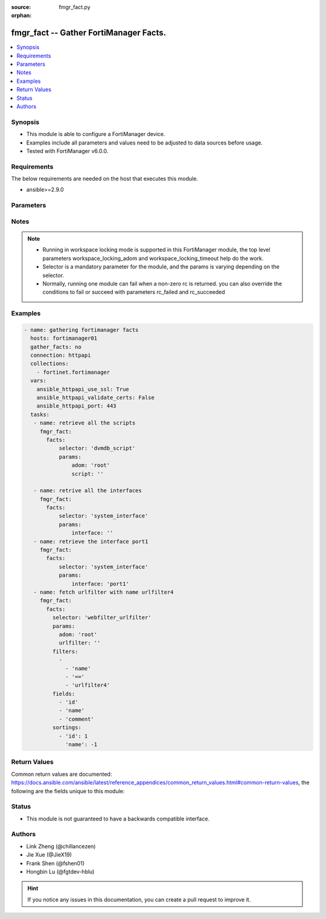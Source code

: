 :source: fmgr_fact.py

:orphan:

.. _fmgr_fact:

fmgr_fact -- Gather FortiManager Facts.
+++++++++++++++++++++++++++++++++++++++

.. versionadded:: 2.10

.. contents::
   :local:
   :depth: 1


Synopsis
--------

- This module is able to configure a FortiManager device.
- Examples include all parameters and values need to be adjusted to data sources before usage.
- Tested with FortiManager v6.0.0.


Requirements
------------
The below requirements are needed on the host that executes this module.

- ansible>=2.9.0



Parameters
----------

.. raw:: html

 <ul>
 <li><span class="li-head">workspace_locking_adom</span> - Acquire the workspace lock if FortiManager is running in workspace mode <span class="li-normal">type: str</span> <span class="li-required">required: false</span> <span class="li-normal"> choices: global, custom adom including root</span> </li>
 <li><span class="li-head">workspace_locking_timeout</span> - The maximum time in seconds to wait for other users to release workspace lock <span class="li-normal">type: integer</span> <span class="li-required">required: false</span>  <span class="li-normal">default: 300</span> </li>
 <li><span class="li-head">rc_succeeded</span> - The rc codes list with which the conditions to succeed will be overriden <span class="li-normal">type: list</span> <span class="li-required">required: false</span> </li>
 <li><span class="li-head">rc_failed</span> - The rc codes list with which the conditions to fail will be overriden <span class="li-normal">type: list</span> <span class="li-required">required: false</span> </li>

 <li><span class="li-head">facts</span> - Gathering fortimanager facts. <span class="li-normal">type: dict</span></li>
 <ul class="ul-self">
 <li><span class="li-head">filters</span> - Item filtering expression list: only items matching all the filters are returned <span class="li-normal">type: list</span> <span class="li-required">required: false</span></li>
 <li><span class="li-head">fields</span> - Field filtering expression list: only fields matching all the filters are returned for an item  <span class="li-normal">type: list</span> <span class="li-required">required: false</span></li>
 <li><span class="li-head">sortings</span> - Sorting rules list: items are returned in ascending(1) or descending(-1) order of fields in the list<span class="li-normal">type: list</span> <span class="li-required">required: false</span></li>
 <li><span class="li-head">selector</span> - selector of the retrieved fortimanager facts <span class="li-normal">type: str</span> <span class="li-required">choices:</span></li>
    <ul class="ul-self">
        <li><span class="li-normal">dvmdb_adom</span> </li>
        <li><span class="li-normal">vpnmgr_node</span> </li>
        <li><span class="li-normal">vpnmgr_node_iprange</span> </li>
        <li><span class="li-normal">vpnmgr_node_ipv4excluderange</span> </li>
        <li><span class="li-normal">vpnmgr_node_protectedsubnet</span> </li>
        <li><span class="li-normal">vpnmgr_node_summaryaddr</span> </li>
        <li><span class="li-normal">vpnmgr_vpntable</span> </li>
        <li><span class="li-normal">wanopt_authgroup</span> </li>
        <li><span class="li-normal">wanopt_peer</span> </li>
        <li><span class="li-normal">wanopt_profile</span> </li>
        <li><span class="li-normal">system_mail</span> </li>
        <li><span class="li-normal">system_logfetch_clientprofile</span> </li>
        <li><span class="li-normal">system_logfetch_clientprofile_devicefilter</span> </li>
        <li><span class="li-normal">system_logfetch_clientprofile_logfilter</span> </li>
        <li><span class="li-normal">task_task</span> </li>
        <li><span class="li-normal">task_task_history</span> </li>
        <li><span class="li-normal">task_task_line</span> </li>
        <li><span class="li-normal">system_ha_peer</span> </li>
        <li><span class="li-normal">footer_consolidated_policy</span> </li>
        <li><span class="li-normal">footer_policy</span> </li>
        <li><span class="li-normal">footer_policy_identitybasedpolicy</span> </li>
        <li><span class="li-normal">footer_policy6</span> </li>
        <li><span class="li-normal">footer_policy6_identitybasedpolicy6</span> </li>
        <li><span class="li-normal">footer_shapingpolicy</span> </li>
        <li><span class="li-normal">header_consolidated_policy</span> </li>
        <li><span class="li-normal">header_policy</span> </li>
        <li><span class="li-normal">header_policy_identitybasedpolicy</span> </li>
        <li><span class="li-normal">header_policy6</span> </li>
        <li><span class="li-normal">header_policy6_identitybasedpolicy6</span> </li>
        <li><span class="li-normal">header_shapingpolicy</span> </li>
        <li><span class="li-normal">pkg_footer_consolidated_policy</span> </li>
        <li><span class="li-normal">pkg_footer_policy</span> </li>
        <li><span class="li-normal">pkg_footer_policy_identitybasedpolicy</span> </li>
        <li><span class="li-normal">pkg_footer_policy6</span> </li>
        <li><span class="li-normal">pkg_footer_policy6_identitybasedpolicy6</span> </li>
        <li><span class="li-normal">pkg_footer_shapingpolicy</span> </li>
        <li><span class="li-normal">pkg_header_consolidated_policy</span> </li>
        <li><span class="li-normal">pkg_header_policy</span> </li>
        <li><span class="li-normal">pkg_header_policy_identitybasedpolicy</span> </li>
        <li><span class="li-normal">pkg_header_policy6</span> </li>
        <li><span class="li-normal">pkg_header_policy6_identitybasedpolicy6</span> </li>
        <li><span class="li-normal">pkg_header_shapingpolicy</span> </li>
        <li><span class="li-normal">dnsfilter_domainfilter</span> </li>
        <li><span class="li-normal">dnsfilter_domainfilter_entries</span> </li>
        <li><span class="li-normal">dnsfilter_profile</span> </li>
        <li><span class="li-normal">dnsfilter_profile_ftgddns_filters</span> </li>
        <li><span class="li-normal">fsp_vlan</span> </li>
        <li><span class="li-normal">fsp_vlan_dhcpserver_excluderange</span> </li>
        <li><span class="li-normal">fsp_vlan_dhcpserver_iprange</span> </li>
        <li><span class="li-normal">fsp_vlan_dhcpserver_options</span> </li>
        <li><span class="li-normal">fsp_vlan_dhcpserver_reservedaddress</span> </li>
        <li><span class="li-normal">fsp_vlan_dynamicmapping</span> </li>
        <li><span class="li-normal">fsp_vlan_dynamicmapping_dhcpserver_excluderange</span> </li>
        <li><span class="li-normal">fsp_vlan_dynamicmapping_dhcpserver_iprange</span> </li>
        <li><span class="li-normal">fsp_vlan_dynamicmapping_dhcpserver_options</span> </li>
        <li><span class="li-normal">fsp_vlan_dynamicmapping_dhcpserver_reservedaddress</span> </li>
        <li><span class="li-normal">fsp_vlan_interface_secondaryip</span> </li>
        <li><span class="li-normal">fsp_vlan_interface_vrrp</span> </li>
        <li><span class="li-normal">system_saml_serviceproviders</span> </li>
        <li><span class="li-normal">dvmdb_revision</span> </li>
        <li><span class="li-normal">templategroup</span> </li>
        <li><span class="li-normal">template</span> </li>
        <li><span class="li-normal">voip_profile</span> </li>
        <li><span class="li-normal">icap_profile</span> </li>
        <li><span class="li-normal">icap_server</span> </li>
        <li><span class="li-normal">dvmdb_workspace_dirty_dev</span> </li>
        <li><span class="li-normal">dvmdb_workspace_lockinfo_dev</span> </li>
        <li><span class="li-normal">dvmdb_workspace_lockinfo_obj</span> </li>
        <li><span class="li-normal">dvmdb_workspace_lockinfo_pkg</span> </li>
        <li><span class="li-normal">system_admin_group</span> </li>
        <li><span class="li-normal">system_admin_group_member</span> </li>
        <li><span class="li-normal">system_admin_ldap</span> </li>
        <li><span class="li-normal">system_admin_ldap_adom</span> </li>
        <li><span class="li-normal">system_admin_profile</span> </li>
        <li><span class="li-normal">system_admin_profile_datamaskcustomfields</span> </li>
        <li><span class="li-normal">system_admin_radius</span> </li>
        <li><span class="li-normal">system_admin_tacacs</span> </li>
        <li><span class="li-normal">system_admin_user</span> </li>
        <li><span class="li-normal">system_admin_user_adomexclude</span> </li>
        <li><span class="li-normal">system_admin_user_adom</span> </li>
        <li><span class="li-normal">system_admin_user_appfilter</span> </li>
        <li><span class="li-normal">system_admin_user_dashboardtabs</span> </li>
        <li><span class="li-normal">system_admin_user_dashboard</span> </li>
        <li><span class="li-normal">system_admin_user_ipsfilter</span> </li>
        <li><span class="li-normal">system_admin_user_metadata</span> </li>
        <li><span class="li-normal">system_admin_user_policypackage</span> </li>
        <li><span class="li-normal">system_admin_user_restrictdevvdom</span> </li>
        <li><span class="li-normal">system_admin_user_webfilter</span> </li>
        <li><span class="li-normal">antivirus_mmschecksum</span> </li>
        <li><span class="li-normal">antivirus_mmschecksum_entries</span> </li>
        <li><span class="li-normal">antivirus_notification</span> </li>
        <li><span class="li-normal">antivirus_notification_entries</span> </li>
        <li><span class="li-normal">antivirus_profile</span> </li>
        <li><span class="li-normal">dlp_filepattern</span> </li>
        <li><span class="li-normal">dlp_filepattern_entries</span> </li>
        <li><span class="li-normal">dlp_fpsensitivity</span> </li>
        <li><span class="li-normal">dlp_sensor</span> </li>
        <li><span class="li-normal">dlp_sensor_filter</span> </li>
        <li><span class="li-normal">waf_mainclass</span> </li>
        <li><span class="li-normal">waf_profile</span> </li>
        <li><span class="li-normal">waf_profile_constraint_exception</span> </li>
        <li><span class="li-normal">waf_profile_method_methodpolicy</span> </li>
        <li><span class="li-normal">waf_profile_signature_customsignature</span> </li>
        <li><span class="li-normal">waf_profile_urlaccess</span> </li>
        <li><span class="li-normal">waf_profile_urlaccess_accesspattern</span> </li>
        <li><span class="li-normal">waf_signature</span> </li>
        <li><span class="li-normal">waf_subclass</span> </li>
        <li><span class="li-normal">wanprof_system_virtualwanlink_healthcheck</span> </li>
        <li><span class="li-normal">wanprof_system_virtualwanlink_healthcheck_sla</span> </li>
        <li><span class="li-normal">wanprof_system_virtualwanlink_members</span> </li>
        <li><span class="li-normal">wanprof_system_virtualwanlink_service</span> </li>
        <li><span class="li-normal">wanprof_system_virtualwanlink_service_sla</span> </li>
        <li><span class="li-normal">system_certificate_ca</span> </li>
        <li><span class="li-normal">system_certificate_crl</span> </li>
        <li><span class="li-normal">system_certificate_local</span> </li>
        <li><span class="li-normal">system_certificate_remote</span> </li>
        <li><span class="li-normal">system_certificate_ssh</span> </li>
        <li><span class="li-normal">system_alertevent</span> </li>
        <li><span class="li-normal">system_alertevent_alertdestination</span> </li>
        <li><span class="li-normal">vpn_certificate_ca</span> </li>
        <li><span class="li-normal">vpn_certificate_ocspserver</span> </li>
        <li><span class="li-normal">vpn_certificate_remote</span> </li>
        <li><span class="li-normal">vpnsslweb_hostchecksoftware</span> </li>
        <li><span class="li-normal">vpnsslweb_hostchecksoftware_checkitemlist</span> </li>
        <li><span class="li-normal">vpnsslweb_portal</span> </li>
        <li><span class="li-normal">vpnsslweb_portal_bookmarkgroup</span> </li>
        <li><span class="li-normal">vpnsslweb_portal_bookmarkgroup_bookmarks</span> </li>
        <li><span class="li-normal">vpnsslweb_portal_bookmarkgroup_bookmarks_formdata</span> </li>
        <li><span class="li-normal">vpnsslweb_portal_macaddrcheckrule</span> </li>
        <li><span class="li-normal">vpnsslweb_portal_splitdns</span> </li>
        <li><span class="li-normal">vpnsslweb_realm</span> </li>
        <li><span class="li-normal">fmupdate_serveraccesspriorities_privateserver</span> </li>
        <li><span class="li-normal">system_report_group</span> </li>
        <li><span class="li-normal">system_report_group_chartalternative</span> </li>
        <li><span class="li-normal">system_report_group_groupby</span> </li>
        <li><span class="li-normal">log_customfield</span> </li>
        <li><span class="li-normal">fmupdate_fdssetting_pushoverridetoclient_announceip</span> </li>
        <li><span class="li-normal">fmupdate_fdssetting_serveroverride_servlist</span> </li>
        <li><span class="li-normal">dvmdb_group</span> </li>
        <li><span class="li-normal">firewall_address</span> </li>
        <li><span class="li-normal">firewall_address_dynamicmapping</span> </li>
        <li><span class="li-normal">firewall_address_list</span> </li>
        <li><span class="li-normal">firewall_address_tagging</span> </li>
        <li><span class="li-normal">firewall_address6template</span> </li>
        <li><span class="li-normal">firewall_address6template_subnetsegment</span> </li>
        <li><span class="li-normal">firewall_address6template_subnetsegment_values</span> </li>
        <li><span class="li-normal">firewall_address6</span> </li>
        <li><span class="li-normal">firewall_address6_dynamicmapping</span> </li>
        <li><span class="li-normal">firewall_address6_list</span> </li>
        <li><span class="li-normal">firewall_address6_subnetsegment</span> </li>
        <li><span class="li-normal">firewall_address6_tagging</span> </li>
        <li><span class="li-normal">firewall_addrgrp</span> </li>
        <li><span class="li-normal">firewall_addrgrp_dynamicmapping</span> </li>
        <li><span class="li-normal">firewall_addrgrp_tagging</span> </li>
        <li><span class="li-normal">firewall_addrgrp6</span> </li>
        <li><span class="li-normal">firewall_addrgrp6_dynamicmapping</span> </li>
        <li><span class="li-normal">firewall_addrgrp6_tagging</span> </li>
        <li><span class="li-normal">firewall_carrierendpointbwl</span> </li>
        <li><span class="li-normal">firewall_carrierendpointbwl_entries</span> </li>
        <li><span class="li-normal">firewall_gtp</span> </li>
        <li><span class="li-normal">firewall_gtp_apn</span> </li>
        <li><span class="li-normal">firewall_gtp_ieremovepolicy</span> </li>
        <li><span class="li-normal">firewall_gtp_imsi</span> </li>
        <li><span class="li-normal">firewall_gtp_ippolicy</span> </li>
        <li><span class="li-normal">firewall_gtp_noippolicy</span> </li>
        <li><span class="li-normal">firewall_gtp_perapnshaper</span> </li>
        <li><span class="li-normal">firewall_gtp_policy</span> </li>
        <li><span class="li-normal">firewall_identitybasedroute</span> </li>
        <li><span class="li-normal">firewall_identitybasedroute_rule</span> </li>
        <li><span class="li-normal">firewall_internetservicecustomgroup</span> </li>
        <li><span class="li-normal">firewall_internetservicecustom</span> </li>
        <li><span class="li-normal">firewall_internetservicecustom_disableentry</span> </li>
        <li><span class="li-normal">firewall_internetservicecustom_disableentry_iprange</span> </li>
        <li><span class="li-normal">firewall_internetservicecustom_entry</span> </li>
        <li><span class="li-normal">firewall_internetservicecustom_entry_portrange</span> </li>
        <li><span class="li-normal">firewall_internetservicegroup</span> </li>
        <li><span class="li-normal">firewall_internetservice_entry</span> </li>
        <li><span class="li-normal">firewall_ippool</span> </li>
        <li><span class="li-normal">firewall_ippool_dynamicmapping</span> </li>
        <li><span class="li-normal">firewall_ippool6</span> </li>
        <li><span class="li-normal">firewall_ippool6_dynamicmapping</span> </li>
        <li><span class="li-normal">firewall_ldbmonitor</span> </li>
        <li><span class="li-normal">firewall_mmsprofile</span> </li>
        <li><span class="li-normal">firewall_mmsprofile_notifmsisdn</span> </li>
        <li><span class="li-normal">firewall_multicastaddress</span> </li>
        <li><span class="li-normal">firewall_multicastaddress_tagging</span> </li>
        <li><span class="li-normal">firewall_multicastaddress6</span> </li>
        <li><span class="li-normal">firewall_multicastaddress6_tagging</span> </li>
        <li><span class="li-normal">firewall_profilegroup</span> </li>
        <li><span class="li-normal">firewall_profileprotocoloptions</span> </li>
        <li><span class="li-normal">firewall_proxyaddress</span> </li>
        <li><span class="li-normal">firewall_proxyaddress_headergroup</span> </li>
        <li><span class="li-normal">firewall_proxyaddress_tagging</span> </li>
        <li><span class="li-normal">firewall_proxyaddrgrp</span> </li>
        <li><span class="li-normal">firewall_proxyaddrgrp_tagging</span> </li>
        <li><span class="li-normal">firewall_schedule_group</span> </li>
        <li><span class="li-normal">firewall_schedule_onetime</span> </li>
        <li><span class="li-normal">firewall_schedule_recurring</span> </li>
        <li><span class="li-normal">firewall_service_category</span> </li>
        <li><span class="li-normal">firewall_service_custom</span> </li>
        <li><span class="li-normal">firewall_service_group</span> </li>
        <li><span class="li-normal">firewall_shaper_peripshaper</span> </li>
        <li><span class="li-normal">firewall_shaper_trafficshaper</span> </li>
        <li><span class="li-normal">firewall_shapingprofile</span> </li>
        <li><span class="li-normal">firewall_shapingprofile_shapingentries</span> </li>
        <li><span class="li-normal">firewall_sslsshprofile</span> </li>
        <li><span class="li-normal">firewall_sslsshprofile_sslexempt</span> </li>
        <li><span class="li-normal">firewall_sslsshprofile_sslserver</span> </li>
        <li><span class="li-normal">firewall_vip</span> </li>
        <li><span class="li-normal">firewall_vip_dynamicmapping</span> </li>
        <li><span class="li-normal">firewall_vip_dynamicmapping_realservers</span> </li>
        <li><span class="li-normal">firewall_vip_dynamicmapping_sslciphersuites</span> </li>
        <li><span class="li-normal">firewall_vip_realservers</span> </li>
        <li><span class="li-normal">firewall_vip_sslciphersuites</span> </li>
        <li><span class="li-normal">firewall_vip_sslserverciphersuites</span> </li>
        <li><span class="li-normal">firewall_vip46</span> </li>
        <li><span class="li-normal">firewall_vip46_dynamicmapping</span> </li>
        <li><span class="li-normal">firewall_vip46_realservers</span> </li>
        <li><span class="li-normal">firewall_vip6</span> </li>
        <li><span class="li-normal">firewall_vip6_dynamicmapping</span> </li>
        <li><span class="li-normal">firewall_vip6_realservers</span> </li>
        <li><span class="li-normal">firewall_vip6_sslciphersuites</span> </li>
        <li><span class="li-normal">firewall_vip6_sslserverciphersuites</span> </li>
        <li><span class="li-normal">firewall_vip64</span> </li>
        <li><span class="li-normal">firewall_vip64_dynamicmapping</span> </li>
        <li><span class="li-normal">firewall_vip64_realservers</span> </li>
        <li><span class="li-normal">firewall_vipgrp</span> </li>
        <li><span class="li-normal">firewall_vipgrp_dynamicmapping</span> </li>
        <li><span class="li-normal">firewall_vipgrp46</span> </li>
        <li><span class="li-normal">firewall_vipgrp6</span> </li>
        <li><span class="li-normal">firewall_vipgrp64</span> </li>
        <li><span class="li-normal">firewall_wildcardfqdn_custom</span> </li>
        <li><span class="li-normal">firewall_wildcardfqdn_group</span> </li>
        <li><span class="li-normal">system_syslog</span> </li>
        <li><span class="li-normal">webfilter_categories</span> </li>
        <li><span class="li-normal">webfilter_contentheader</span> </li>
        <li><span class="li-normal">webfilter_contentheader_entries</span> </li>
        <li><span class="li-normal">webfilter_content</span> </li>
        <li><span class="li-normal">webfilter_content_entries</span> </li>
        <li><span class="li-normal">webfilter_ftgdlocalcat</span> </li>
        <li><span class="li-normal">webfilter_ftgdlocalrating</span> </li>
        <li><span class="li-normal">webfilter_profile</span> </li>
        <li><span class="li-normal">webfilter_profile_ftgdwf_filters</span> </li>
        <li><span class="li-normal">webfilter_profile_ftgdwf_quota</span> </li>
        <li><span class="li-normal">webfilter_profile_youtubechannelfilter</span> </li>
        <li><span class="li-normal">webfilter_urlfilter</span> </li>
        <li><span class="li-normal">webfilter_urlfilter_entries</span> </li>
        <li><span class="li-normal">system_interface</span> </li>
        <li><span class="li-normal">system_metadata_admins</span> </li>
        <li><span class="li-normal">sshfilter_profile</span> </li>
        <li><span class="li-normal">sshfilter_profile_shellcommands</span> </li>
        <li><span class="li-normal">spamfilter_bwl</span> </li>
        <li><span class="li-normal">spamfilter_bwl_entries</span> </li>
        <li><span class="li-normal">spamfilter_bword</span> </li>
        <li><span class="li-normal">spamfilter_bword_entries</span> </li>
        <li><span class="li-normal">spamfilter_dnsbl</span> </li>
        <li><span class="li-normal">spamfilter_dnsbl_entries</span> </li>
        <li><span class="li-normal">spamfilter_iptrust</span> </li>
        <li><span class="li-normal">spamfilter_iptrust_entries</span> </li>
        <li><span class="li-normal">spamfilter_mheader</span> </li>
        <li><span class="li-normal">spamfilter_mheader_entries</span> </li>
        <li><span class="li-normal">spamfilter_profile</span> </li>
        <li><span class="li-normal">system_route6</span> </li>
        <li><span class="li-normal">dvmdb_script</span> </li>
        <li><span class="li-normal">dvmdb_script_scriptschedule</span> </li>
        <li><span class="li-normal">dvmdb_script_log_latest_device</span> </li>
        <li><span class="li-normal">dvmdb_script_log_list_device</span> </li>
        <li><span class="li-normal">dvmdb_script_log_output_device_logid</span> </li>
        <li><span class="li-normal">dvmdb_script_log_output_logid</span> </li>
        <li><span class="li-normal">dvmdb_script_log_summary_device</span> </li>
        <li><span class="li-normal">pkg_central_dnat</span> </li>
        <li><span class="li-normal">system_snmp_community</span> </li>
        <li><span class="li-normal">system_snmp_community_hosts</span> </li>
        <li><span class="li-normal">system_snmp_community_hosts6</span> </li>
        <li><span class="li-normal">system_snmp_user</span> </li>
        <li><span class="li-normal">user_adgrp</span> </li>
        <li><span class="li-normal">user_devicecategory</span> </li>
        <li><span class="li-normal">user_devicegroup</span> </li>
        <li><span class="li-normal">user_devicegroup_dynamicmapping</span> </li>
        <li><span class="li-normal">user_devicegroup_tagging</span> </li>
        <li><span class="li-normal">user_device</span> </li>
        <li><span class="li-normal">user_device_dynamicmapping</span> </li>
        <li><span class="li-normal">user_device_tagging</span> </li>
        <li><span class="li-normal">user_fortitoken</span> </li>
        <li><span class="li-normal">user_fssopolling</span> </li>
        <li><span class="li-normal">user_fssopolling_adgrp</span> </li>
        <li><span class="li-normal">user_fsso</span> </li>
        <li><span class="li-normal">user_fsso_dynamicmapping</span> </li>
        <li><span class="li-normal">user_group</span> </li>
        <li><span class="li-normal">user_group_guest</span> </li>
        <li><span class="li-normal">user_group_match</span> </li>
        <li><span class="li-normal">user_ldap</span> </li>
        <li><span class="li-normal">user_ldap_dynamicmapping</span> </li>
        <li><span class="li-normal">user_local</span> </li>
        <li><span class="li-normal">user_passwordpolicy</span> </li>
        <li><span class="li-normal">user_peer</span> </li>
        <li><span class="li-normal">user_peergrp</span> </li>
        <li><span class="li-normal">user_pop3</span> </li>
        <li><span class="li-normal">user_pxgrid</span> </li>
        <li><span class="li-normal">user_radius</span> </li>
        <li><span class="li-normal">user_radius_accountingserver</span> </li>
        <li><span class="li-normal">user_radius_dynamicmapping</span> </li>
        <li><span class="li-normal">user_securityexemptlist</span> </li>
        <li><span class="li-normal">user_securityexemptlist_rule</span> </li>
        <li><span class="li-normal">user_tacacs</span> </li>
        <li><span class="li-normal">user_tacacs_dynamicmapping</span> </li>
        <li><span class="li-normal">webproxy_forwardservergroup</span> </li>
        <li><span class="li-normal">webproxy_forwardservergroup_serverlist</span> </li>
        <li><span class="li-normal">webproxy_forwardserver</span> </li>
        <li><span class="li-normal">webproxy_profile</span> </li>
        <li><span class="li-normal">webproxy_profile_headers</span> </li>
        <li><span class="li-normal">webproxy_wisp</span> </li>
        <li><span class="li-normal">gtp_apn</span> </li>
        <li><span class="li-normal">gtp_apngrp</span> </li>
        <li><span class="li-normal">gtp_iewhitelist</span> </li>
        <li><span class="li-normal">gtp_iewhitelist_entries</span> </li>
        <li><span class="li-normal">gtp_messagefilterv0v1</span> </li>
        <li><span class="li-normal">gtp_messagefilterv2</span> </li>
        <li><span class="li-normal">gtp_tunnellimit</span> </li>
        <li><span class="li-normal">system_sql_customindex</span> </li>
        <li><span class="li-normal">system_sql_tsindexfield</span> </li>
        <li><span class="li-normal">ips_custom</span> </li>
        <li><span class="li-normal">ips_sensor</span> </li>
        <li><span class="li-normal">ips_sensor_entries</span> </li>
        <li><span class="li-normal">ips_sensor_entries_exemptip</span> </li>
        <li><span class="li-normal">ips_sensor_filter</span> </li>
        <li><span class="li-normal">ips_sensor_override</span> </li>
        <li><span class="li-normal">ips_sensor_override_exemptip</span> </li>
        <li><span class="li-normal">application_categories</span> </li>
        <li><span class="li-normal">application_custom</span> </li>
        <li><span class="li-normal">application_group</span> </li>
        <li><span class="li-normal">application_list</span> </li>
        <li><span class="li-normal">application_list_entries</span> </li>
        <li><span class="li-normal">application_list_entries_parameters</span> </li>
        <li><span class="li-normal">pm_wanprof_adom</span> </li>
        <li><span class="li-normal">pm_wanprof</span> </li>
        <li><span class="li-normal">certificate_template</span> </li>
        <li><span class="li-normal">system_log_maildomain</span> </li>
        <li><span class="li-normal">bleprofile</span> </li>
        <li><span class="li-normal">bonjourprofile</span> </li>
        <li><span class="li-normal">bonjourprofile_policylist</span> </li>
        <li><span class="li-normal">hotspot20_anqp3gppcellular</span> </li>
        <li><span class="li-normal">hotspot20_anqp3gppcellular_mccmnclist</span> </li>
        <li><span class="li-normal">hotspot20_anqpipaddresstype</span> </li>
        <li><span class="li-normal">hotspot20_anqpnairealm</span> </li>
        <li><span class="li-normal">hotspot20_anqpnairealm_nailist</span> </li>
        <li><span class="li-normal">hotspot20_anqpnairealm_nailist_eapmethod</span> </li>
        <li><span class="li-normal">hotspot20_anqpnairealm_nailist_eapmethod_authparam</span> </li>
        <li><span class="li-normal">hotspot20_anqpnetworkauthtype</span> </li>
        <li><span class="li-normal">hotspot20_anqproamingconsortium</span> </li>
        <li><span class="li-normal">hotspot20_anqproamingconsortium_oilist</span> </li>
        <li><span class="li-normal">hotspot20_anqpvenuename</span> </li>
        <li><span class="li-normal">hotspot20_anqpvenuename_valuelist</span> </li>
        <li><span class="li-normal">hotspot20_h2qpconncapability</span> </li>
        <li><span class="li-normal">hotspot20_h2qpoperatorname</span> </li>
        <li><span class="li-normal">hotspot20_h2qpoperatorname_valuelist</span> </li>
        <li><span class="li-normal">hotspot20_h2qposuprovider</span> </li>
        <li><span class="li-normal">hotspot20_h2qposuprovider_friendlyname</span> </li>
        <li><span class="li-normal">hotspot20_h2qposuprovider_servicedescription</span> </li>
        <li><span class="li-normal">hotspot20_h2qpwanmetric</span> </li>
        <li><span class="li-normal">hotspot20_hsprofile</span> </li>
        <li><span class="li-normal">hotspot20_qosmap</span> </li>
        <li><span class="li-normal">hotspot20_qosmap_dscpexcept</span> </li>
        <li><span class="li-normal">hotspot20_qosmap_dscprange</span> </li>
        <li><span class="li-normal">qosprofile</span> </li>
        <li><span class="li-normal">vapgroup</span> </li>
        <li><span class="li-normal">vap</span> </li>
        <li><span class="li-normal">vap_dynamicmapping</span> </li>
        <li><span class="li-normal">vap_macfilterlist</span> </li>
        <li><span class="li-normal">vap_mpskkey</span> </li>
        <li><span class="li-normal">vap_vlanpool</span> </li>
        <li><span class="li-normal">widsprofile</span> </li>
        <li><span class="li-normal">wtpprofile</span> </li>
        <li><span class="li-normal">wtpprofile_denymaclist</span> </li>
        <li><span class="li-normal">wtpprofile_splittunnelingacl</span> </li>
        <li><span class="li-normal">system_route</span> </li>
        <li><span class="li-normal">pkg_firewall_centralsnatmap</span> </li>
        <li><span class="li-normal">pkg_firewall_dospolicy</span> </li>
        <li><span class="li-normal">pkg_firewall_dospolicy_anomaly</span> </li>
        <li><span class="li-normal">pkg_firewall_dospolicy6</span> </li>
        <li><span class="li-normal">pkg_firewall_dospolicy6_anomaly</span> </li>
        <li><span class="li-normal">pkg_firewall_interfacepolicy</span> </li>
        <li><span class="li-normal">pkg_firewall_interfacepolicy6</span> </li>
        <li><span class="li-normal">pkg_firewall_localinpolicy</span> </li>
        <li><span class="li-normal">pkg_firewall_localinpolicy6</span> </li>
        <li><span class="li-normal">pkg_firewall_multicastpolicy</span> </li>
        <li><span class="li-normal">pkg_firewall_multicastpolicy6</span> </li>
        <li><span class="li-normal">pkg_firewall_policy</span> </li>
        <li><span class="li-normal">pkg_firewall_policy_vpndstnode</span> </li>
        <li><span class="li-normal">pkg_firewall_policy_vpnsrcnode</span> </li>
        <li><span class="li-normal">pkg_firewall_policy46</span> </li>
        <li><span class="li-normal">pkg_firewall_policy6</span> </li>
        <li><span class="li-normal">pkg_firewall_policy64</span> </li>
        <li><span class="li-normal">pkg_firewall_proxypolicy</span> </li>
        <li><span class="li-normal">pkg_firewall_shapingpolicy</span> </li>
        <li><span class="li-normal">devprof_system_centralmanagement_serverlist</span> </li>
        <li><span class="li-normal">devprof_system_ntp_ntpserver</span> </li>
        <li><span class="li-normal">devprof_system_snmp_community</span> </li>
        <li><span class="li-normal">devprof_system_snmp_community_hosts</span> </li>
        <li><span class="li-normal">devprof_system_snmp_community_hosts6</span> </li>
        <li><span class="li-normal">devprof_system_snmp_user</span> </li>
        <li><span class="li-normal">pm_pkg_adom</span> </li>
        <li><span class="li-normal">pm_pkg</span> </li>
        <li><span class="li-normal">switchcontroller_lldpprofile</span> </li>
        <li><span class="li-normal">switchcontroller_lldpprofile_customtlvs</span> </li>
        <li><span class="li-normal">switchcontroller_lldpprofile_mednetworkpolicy</span> </li>
        <li><span class="li-normal">switchcontroller_managedswitch</span> </li>
        <li><span class="li-normal">switchcontroller_managedswitch_ports</span> </li>
        <li><span class="li-normal">switchcontroller_qos_dot1pmap</span> </li>
        <li><span class="li-normal">switchcontroller_qos_ipdscpmap</span> </li>
        <li><span class="li-normal">switchcontroller_qos_ipdscpmap_map</span> </li>
        <li><span class="li-normal">switchcontroller_qos_qospolicy</span> </li>
        <li><span class="li-normal">switchcontroller_qos_queuepolicy</span> </li>
        <li><span class="li-normal">switchcontroller_qos_queuepolicy_cosqueue</span> </li>
        <li><span class="li-normal">switchcontroller_securitypolicy_8021x</span> </li>
        <li><span class="li-normal">switchcontroller_securitypolicy_captiveportal</span> </li>
        <li><span class="li-normal">switchcontroller_managedswitch_customcommand</span> </li>
        <li><span class="li-normal">switchcontroller_managedswitch_mirror</span> </li>
        <li><span class="li-normal">dvmdb_device</span> </li>
        <li><span class="li-normal">dvmdb_device_haslave</span> </li>
        <li><span class="li-normal">dvmdb_device_vdom</span> </li>
        <li><span class="li-normal">system_ntp_ntpserver</span> </li>
        <li><span class="li-normal">pm_devprof_adom</span> </li>
        <li><span class="li-normal">pm_devprof</span> </li>
        <li><span class="li-normal">dvmdb_workflow</span> </li>
        <li><span class="li-normal">dvmdb_workflow_wflog</span> </li>
        <li><span class="li-normal">system_customlanguage</span> </li>
        <li><span class="li-normal">system_dhcp_server</span> </li>
        <li><span class="li-normal">system_dhcp_server_excluderange</span> </li>
        <li><span class="li-normal">system_dhcp_server_iprange</span> </li>
        <li><span class="li-normal">system_dhcp_server_options</span> </li>
        <li><span class="li-normal">system_dhcp_server_reservedaddress</span> </li>
        <li><span class="li-normal">system_externalresource</span> </li>
        <li><span class="li-normal">system_geoipcountry</span> </li>
        <li><span class="li-normal">system_geoipoverride</span> </li>
        <li><span class="li-normal">system_geoipoverride_iprange</span> </li>
        <li><span class="li-normal">system_meta</span> </li>
        <li><span class="li-normal">system_meta_sysmetafields</span> </li>
        <li><span class="li-normal">system_objecttagging</span> </li>
        <li><span class="li-normal">system_replacemsggroup</span> </li>
        <li><span class="li-normal">system_replacemsggroup_admin</span> </li>
        <li><span class="li-normal">system_replacemsggroup_alertmail</span> </li>
        <li><span class="li-normal">system_replacemsggroup_auth</span> </li>
        <li><span class="li-normal">system_replacemsggroup_custommessage</span> </li>
        <li><span class="li-normal">system_replacemsggroup_devicedetectionportal</span> </li>
        <li><span class="li-normal">system_replacemsggroup_ec</span> </li>
        <li><span class="li-normal">system_replacemsggroup_fortiguardwf</span> </li>
        <li><span class="li-normal">system_replacemsggroup_ftp</span> </li>
        <li><span class="li-normal">system_replacemsggroup_http</span> </li>
        <li><span class="li-normal">system_replacemsggroup_icap</span> </li>
        <li><span class="li-normal">system_replacemsggroup_mail</span> </li>
        <li><span class="li-normal">system_replacemsggroup_mm1</span> </li>
        <li><span class="li-normal">system_replacemsggroup_mm3</span> </li>
        <li><span class="li-normal">system_replacemsggroup_mm4</span> </li>
        <li><span class="li-normal">system_replacemsggroup_mm7</span> </li>
        <li><span class="li-normal">system_replacemsggroup_mms</span> </li>
        <li><span class="li-normal">system_replacemsggroup_nacquar</span> </li>
        <li><span class="li-normal">system_replacemsggroup_nntp</span> </li>
        <li><span class="li-normal">system_replacemsggroup_spam</span> </li>
        <li><span class="li-normal">system_replacemsggroup_sslvpn</span> </li>
        <li><span class="li-normal">system_replacemsggroup_trafficquota</span> </li>
        <li><span class="li-normal">system_replacemsggroup_utm</span> </li>
        <li><span class="li-normal">system_replacemsggroup_webproxy</span> </li>
        <li><span class="li-normal">system_replacemsgimage</span> </li>
        <li><span class="li-normal">system_sdnconnector</span> </li>
        <li><span class="li-normal">system_sdnconnector_externalip</span> </li>
        <li><span class="li-normal">system_sdnconnector_nic</span> </li>
        <li><span class="li-normal">system_sdnconnector_nic_ip</span> </li>
        <li><span class="li-normal">system_sdnconnector_routetable</span> </li>
        <li><span class="li-normal">system_sdnconnector_routetable_route</span> </li>
        <li><span class="li-normal">system_sdnconnector_route</span> </li>
        <li><span class="li-normal">system_smsserver</span> </li>
        <li><span class="li-normal">system_virtualwirepair</span> </li>
        <li><span class="li-normal">fmupdate_webspam_fgdsetting_serveroverride_servlist</span> </li>
        <li><span class="li-normal">dynamic_address</span> </li>
        <li><span class="li-normal">dynamic_address_dynamicaddrmapping</span> </li>
        <li><span class="li-normal">dynamic_certificate_local</span> </li>
        <li><span class="li-normal">dynamic_certificate_local_dynamicmapping</span> </li>
        <li><span class="li-normal">dynamic_interface</span> </li>
        <li><span class="li-normal">dynamic_interface_dynamicmapping</span> </li>
        <li><span class="li-normal">dynamic_ippool</span> </li>
        <li><span class="li-normal">dynamic_multicast_interface</span> </li>
        <li><span class="li-normal">dynamic_multicast_interface_dynamicmapping</span> </li>
        <li><span class="li-normal">dynamic_vip</span> </li>
        <li><span class="li-normal">dynamic_virtualwanlink_members</span> </li>
        <li><span class="li-normal">dynamic_virtualwanlink_members_dynamicmapping</span> </li>
        <li><span class="li-normal">dynamic_virtualwanlink_server</span> </li>
        <li><span class="li-normal">dynamic_virtualwanlink_server_dynamicmapping</span> </li>
        <li><span class="li-normal">dynamic_vpntunnel</span> </li>
        <li><span class="li-normal">dynamic_vpntunnel_dynamicmapping</span> </li>
        <li><span class="li-normal">system_workflow_approvalmatrix</span> </li>
        <li><span class="li-normal">system_workflow_approvalmatrix_approver</span> </li>
    </ul>
    <li><span class="li-head">params</span> - the parameter for each selector <span class="li-normal">type: dict</span> <span class="li-required">choices:</span></li>
    <ul class="ul-self">
        <li><span class="li-normal">params for dvmdb_adom:</span></li>
        <ul class="ul-self">
            <li><span class="li-normal">adom</span></li>
        </ul>
        <li><span class="li-normal">params for vpnmgr_node:</span></li>
        <ul class="ul-self">
            <li><span class="li-normal">node</span></li>
            <li><span class="li-normal">adom</span></li>
        </ul>
        <li><span class="li-normal">params for vpnmgr_node_iprange:</span></li>
        <ul class="ul-self">
            <li><span class="li-normal">node</span></li>
            <li><span class="li-normal">ip-range</span></li>
            <li><span class="li-normal">adom</span></li>
        </ul>
        <li><span class="li-normal">params for vpnmgr_node_ipv4excluderange:</span></li>
        <ul class="ul-self">
            <li><span class="li-normal">node</span></li>
            <li><span class="li-normal">ipv4-exclude-range</span></li>
            <li><span class="li-normal">adom</span></li>
        </ul>
        <li><span class="li-normal">params for vpnmgr_node_protectedsubnet:</span></li>
        <ul class="ul-self">
            <li><span class="li-normal">node</span></li>
            <li><span class="li-normal">protected_subnet</span></li>
            <li><span class="li-normal">adom</span></li>
        </ul>
        <li><span class="li-normal">params for vpnmgr_node_summaryaddr:</span></li>
        <ul class="ul-self">
            <li><span class="li-normal">node</span></li>
            <li><span class="li-normal">summary_addr</span></li>
            <li><span class="li-normal">adom</span></li>
        </ul>
        <li><span class="li-normal">params for vpnmgr_vpntable:</span></li>
        <ul class="ul-self">
            <li><span class="li-normal">vpntable</span></li>
            <li><span class="li-normal">adom</span></li>
        </ul>
        <li><span class="li-normal">params for wanopt_authgroup:</span></li>
        <ul class="ul-self">
            <li><span class="li-normal">auth-group</span></li>
            <li><span class="li-normal">adom</span></li>
        </ul>
        <li><span class="li-normal">params for wanopt_peer:</span></li>
        <ul class="ul-self">
            <li><span class="li-normal">peer</span></li>
            <li><span class="li-normal">adom</span></li>
        </ul>
        <li><span class="li-normal">params for wanopt_profile:</span></li>
        <ul class="ul-self">
            <li><span class="li-normal">profile</span></li>
            <li><span class="li-normal">adom</span></li>
        </ul>
        <li><span class="li-normal">params for system_mail:</span></li>
        <ul class="ul-self">
            <li><span class="li-normal">mail</span></li>
        </ul>
        <li><span class="li-normal">params for system_logfetch_clientprofile:</span></li>
        <ul class="ul-self">
            <li><span class="li-normal">client-profile</span></li>
        </ul>
        <li><span class="li-normal">params for system_logfetch_clientprofile_devicefilter:</span></li>
        <ul class="ul-self">
            <li><span class="li-normal">client-profile</span></li>
            <li><span class="li-normal">device-filter</span></li>
        </ul>
        <li><span class="li-normal">params for system_logfetch_clientprofile_logfilter:</span></li>
        <ul class="ul-self">
            <li><span class="li-normal">client-profile</span></li>
            <li><span class="li-normal">log-filter</span></li>
        </ul>
        <li><span class="li-normal">params for task_task:</span></li>
        <ul class="ul-self">
            <li><span class="li-normal">task</span></li>
        </ul>
        <li><span class="li-normal">params for task_task_history:</span></li>
        <ul class="ul-self">
            <li><span class="li-normal">task</span></li>
            <li><span class="li-normal">history</span></li>
        </ul>
        <li><span class="li-normal">params for task_task_line:</span></li>
        <ul class="ul-self">
            <li><span class="li-normal">task</span></li>
            <li><span class="li-normal">line</span></li>
        </ul>
        <li><span class="li-normal">params for system_ha_peer:</span></li>
        <ul class="ul-self">
            <li><span class="li-normal">peer</span></li>
        </ul>
        <li><span class="li-normal">params for footer_consolidated_policy:</span></li>
        <ul class="ul-self">
            <li><span class="li-normal">policy</span></li>
            <li><span class="li-normal">adom</span></li>
        </ul>
        <li><span class="li-normal">params for footer_policy:</span></li>
        <ul class="ul-self">
            <li><span class="li-normal">policy</span></li>
            <li><span class="li-normal">adom</span></li>
        </ul>
        <li><span class="li-normal">params for footer_policy_identitybasedpolicy:</span></li>
        <ul class="ul-self">
            <li><span class="li-normal">policy</span></li>
            <li><span class="li-normal">identity-based-policy</span></li>
            <li><span class="li-normal">adom</span></li>
        </ul>
        <li><span class="li-normal">params for footer_policy6:</span></li>
        <ul class="ul-self">
            <li><span class="li-normal">policy6</span></li>
            <li><span class="li-normal">adom</span></li>
        </ul>
        <li><span class="li-normal">params for footer_policy6_identitybasedpolicy6:</span></li>
        <ul class="ul-self">
            <li><span class="li-normal">policy6</span></li>
            <li><span class="li-normal">identity-based-policy6</span></li>
            <li><span class="li-normal">adom</span></li>
        </ul>
        <li><span class="li-normal">params for footer_shapingpolicy:</span></li>
        <ul class="ul-self">
            <li><span class="li-normal">shaping-policy</span></li>
            <li><span class="li-normal">adom</span></li>
        </ul>
        <li><span class="li-normal">params for header_consolidated_policy:</span></li>
        <ul class="ul-self">
            <li><span class="li-normal">policy</span></li>
            <li><span class="li-normal">adom</span></li>
        </ul>
        <li><span class="li-normal">params for header_policy:</span></li>
        <ul class="ul-self">
            <li><span class="li-normal">policy</span></li>
            <li><span class="li-normal">adom</span></li>
        </ul>
        <li><span class="li-normal">params for header_policy_identitybasedpolicy:</span></li>
        <ul class="ul-self">
            <li><span class="li-normal">policy</span></li>
            <li><span class="li-normal">identity-based-policy</span></li>
            <li><span class="li-normal">adom</span></li>
        </ul>
        <li><span class="li-normal">params for header_policy6:</span></li>
        <ul class="ul-self">
            <li><span class="li-normal">policy6</span></li>
            <li><span class="li-normal">adom</span></li>
        </ul>
        <li><span class="li-normal">params for header_policy6_identitybasedpolicy6:</span></li>
        <ul class="ul-self">
            <li><span class="li-normal">policy6</span></li>
            <li><span class="li-normal">identity-based-policy6</span></li>
            <li><span class="li-normal">adom</span></li>
        </ul>
        <li><span class="li-normal">params for header_shapingpolicy:</span></li>
        <ul class="ul-self">
            <li><span class="li-normal">shaping-policy</span></li>
            <li><span class="li-normal">adom</span></li>
        </ul>
        <li><span class="li-normal">params for pkg_footer_consolidated_policy:</span></li>
        <ul class="ul-self">
            <li><span class="li-normal">pkg</span></li>
            <li><span class="li-normal">policy</span></li>
        </ul>
        <li><span class="li-normal">params for pkg_footer_policy:</span></li>
        <ul class="ul-self">
            <li><span class="li-normal">pkg</span></li>
            <li><span class="li-normal">policy</span></li>
        </ul>
        <li><span class="li-normal">params for pkg_footer_policy_identitybasedpolicy:</span></li>
        <ul class="ul-self">
            <li><span class="li-normal">pkg</span></li>
            <li><span class="li-normal">policy</span></li>
            <li><span class="li-normal">identity-based-policy</span></li>
        </ul>
        <li><span class="li-normal">params for pkg_footer_policy6:</span></li>
        <ul class="ul-self">
            <li><span class="li-normal">pkg</span></li>
            <li><span class="li-normal">policy6</span></li>
        </ul>
        <li><span class="li-normal">params for pkg_footer_policy6_identitybasedpolicy6:</span></li>
        <ul class="ul-self">
            <li><span class="li-normal">pkg</span></li>
            <li><span class="li-normal">policy6</span></li>
            <li><span class="li-normal">identity-based-policy6</span></li>
        </ul>
        <li><span class="li-normal">params for pkg_footer_shapingpolicy:</span></li>
        <ul class="ul-self">
            <li><span class="li-normal">pkg</span></li>
            <li><span class="li-normal">shaping-policy</span></li>
        </ul>
        <li><span class="li-normal">params for pkg_header_consolidated_policy:</span></li>
        <ul class="ul-self">
            <li><span class="li-normal">pkg</span></li>
            <li><span class="li-normal">policy</span></li>
        </ul>
        <li><span class="li-normal">params for pkg_header_policy:</span></li>
        <ul class="ul-self">
            <li><span class="li-normal">pkg</span></li>
            <li><span class="li-normal">policy</span></li>
        </ul>
        <li><span class="li-normal">params for pkg_header_policy_identitybasedpolicy:</span></li>
        <ul class="ul-self">
            <li><span class="li-normal">pkg</span></li>
            <li><span class="li-normal">policy</span></li>
            <li><span class="li-normal">identity-based-policy</span></li>
        </ul>
        <li><span class="li-normal">params for pkg_header_policy6:</span></li>
        <ul class="ul-self">
            <li><span class="li-normal">pkg</span></li>
            <li><span class="li-normal">policy6</span></li>
        </ul>
        <li><span class="li-normal">params for pkg_header_policy6_identitybasedpolicy6:</span></li>
        <ul class="ul-self">
            <li><span class="li-normal">pkg</span></li>
            <li><span class="li-normal">policy6</span></li>
            <li><span class="li-normal">identity-based-policy6</span></li>
        </ul>
        <li><span class="li-normal">params for pkg_header_shapingpolicy:</span></li>
        <ul class="ul-self">
            <li><span class="li-normal">pkg</span></li>
            <li><span class="li-normal">shaping-policy</span></li>
        </ul>
        <li><span class="li-normal">params for dnsfilter_domainfilter:</span></li>
        <ul class="ul-self">
            <li><span class="li-normal">domain-filter</span></li>
            <li><span class="li-normal">adom</span></li>
        </ul>
        <li><span class="li-normal">params for dnsfilter_domainfilter_entries:</span></li>
        <ul class="ul-self">
            <li><span class="li-normal">domain-filter</span></li>
            <li><span class="li-normal">entries</span></li>
            <li><span class="li-normal">adom</span></li>
        </ul>
        <li><span class="li-normal">params for dnsfilter_profile:</span></li>
        <ul class="ul-self">
            <li><span class="li-normal">profile</span></li>
            <li><span class="li-normal">adom</span></li>
        </ul>
        <li><span class="li-normal">params for dnsfilter_profile_ftgddns_filters:</span></li>
        <ul class="ul-self">
            <li><span class="li-normal">profile</span></li>
            <li><span class="li-normal">filters</span></li>
            <li><span class="li-normal">adom</span></li>
        </ul>
        <li><span class="li-normal">params for fsp_vlan:</span></li>
        <ul class="ul-self">
            <li><span class="li-normal">vlan</span></li>
            <li><span class="li-normal">adom</span></li>
        </ul>
        <li><span class="li-normal">params for fsp_vlan_dhcpserver_excluderange:</span></li>
        <ul class="ul-self">
            <li><span class="li-normal">vlan</span></li>
            <li><span class="li-normal">exclude-range</span></li>
            <li><span class="li-normal">adom</span></li>
        </ul>
        <li><span class="li-normal">params for fsp_vlan_dhcpserver_iprange:</span></li>
        <ul class="ul-self">
            <li><span class="li-normal">vlan</span></li>
            <li><span class="li-normal">ip-range</span></li>
            <li><span class="li-normal">adom</span></li>
        </ul>
        <li><span class="li-normal">params for fsp_vlan_dhcpserver_options:</span></li>
        <ul class="ul-self">
            <li><span class="li-normal">vlan</span></li>
            <li><span class="li-normal">options</span></li>
            <li><span class="li-normal">adom</span></li>
        </ul>
        <li><span class="li-normal">params for fsp_vlan_dhcpserver_reservedaddress:</span></li>
        <ul class="ul-self">
            <li><span class="li-normal">vlan</span></li>
            <li><span class="li-normal">reserved-address</span></li>
            <li><span class="li-normal">adom</span></li>
        </ul>
        <li><span class="li-normal">params for fsp_vlan_dynamicmapping:</span></li>
        <ul class="ul-self">
            <li><span class="li-normal">vlan</span></li>
            <li><span class="li-normal">dynamic_mapping</span></li>
            <li><span class="li-normal">adom</span></li>
        </ul>
        <li><span class="li-normal">params for fsp_vlan_dynamicmapping_dhcpserver_excluderange:</span></li>
        <ul class="ul-self">
            <li><span class="li-normal">vlan</span></li>
            <li><span class="li-normal">dynamic_mapping</span></li>
            <li><span class="li-normal">exclude-range</span></li>
            <li><span class="li-normal">adom</span></li>
        </ul>
        <li><span class="li-normal">params for fsp_vlan_dynamicmapping_dhcpserver_iprange:</span></li>
        <ul class="ul-self">
            <li><span class="li-normal">vlan</span></li>
            <li><span class="li-normal">dynamic_mapping</span></li>
            <li><span class="li-normal">ip-range</span></li>
            <li><span class="li-normal">adom</span></li>
        </ul>
        <li><span class="li-normal">params for fsp_vlan_dynamicmapping_dhcpserver_options:</span></li>
        <ul class="ul-self">
            <li><span class="li-normal">vlan</span></li>
            <li><span class="li-normal">dynamic_mapping</span></li>
            <li><span class="li-normal">options</span></li>
            <li><span class="li-normal">adom</span></li>
        </ul>
        <li><span class="li-normal">params for fsp_vlan_dynamicmapping_dhcpserver_reservedaddress:</span></li>
        <ul class="ul-self">
            <li><span class="li-normal">vlan</span></li>
            <li><span class="li-normal">dynamic_mapping</span></li>
            <li><span class="li-normal">reserved-address</span></li>
            <li><span class="li-normal">adom</span></li>
        </ul>
        <li><span class="li-normal">params for fsp_vlan_interface_secondaryip:</span></li>
        <ul class="ul-self">
            <li><span class="li-normal">vlan</span></li>
            <li><span class="li-normal">secondaryip</span></li>
            <li><span class="li-normal">adom</span></li>
        </ul>
        <li><span class="li-normal">params for fsp_vlan_interface_vrrp:</span></li>
        <ul class="ul-self">
            <li><span class="li-normal">vlan</span></li>
            <li><span class="li-normal">vrrp</span></li>
            <li><span class="li-normal">adom</span></li>
        </ul>
        <li><span class="li-normal">params for system_saml_serviceproviders:</span></li>
        <ul class="ul-self">
            <li><span class="li-normal">service-providers</span></li>
        </ul>
        <li><span class="li-normal">params for dvmdb_revision:</span></li>
        <ul class="ul-self">
            <li><span class="li-normal">revision</span></li>
            <li><span class="li-normal">adom</span></li>
        </ul>
        <li><span class="li-normal">params for templategroup:</span></li>
        <ul class="ul-self">
            <li><span class="li-normal">template-group</span></li>
            <li><span class="li-normal">adom</span></li>
        </ul>
        <li><span class="li-normal">params for template:</span></li>
        <ul class="ul-self">
            <li><span class="li-normal">template</span></li>
            <li><span class="li-normal">adom</span></li>
        </ul>
        <li><span class="li-normal">params for voip_profile:</span></li>
        <ul class="ul-self">
            <li><span class="li-normal">profile</span></li>
            <li><span class="li-normal">adom</span></li>
        </ul>
        <li><span class="li-normal">params for icap_profile:</span></li>
        <ul class="ul-self">
            <li><span class="li-normal">profile</span></li>
            <li><span class="li-normal">adom</span></li>
        </ul>
        <li><span class="li-normal">params for icap_server:</span></li>
        <ul class="ul-self">
            <li><span class="li-normal">server</span></li>
            <li><span class="li-normal">adom</span></li>
        </ul>
        <li><span class="li-normal">params for dvmdb_workspace_dirty_dev:</span></li>
        <ul class="ul-self">
            <li><span class="li-normal">device_name</span></li>
            <li><span class="li-normal">adom</span></li>
        </ul>
        <li><span class="li-normal">params for dvmdb_workspace_lockinfo_dev:</span></li>
        <ul class="ul-self">
            <li><span class="li-normal">device_name</span></li>
            <li><span class="li-normal">adom</span></li>
        </ul>
        <li><span class="li-normal">params for dvmdb_workspace_lockinfo_obj:</span></li>
        <ul class="ul-self">
            <li><span class="li-normal">object_url_name</span></li>
            <li><span class="li-normal">adom</span></li>
        </ul>
        <li><span class="li-normal">params for dvmdb_workspace_lockinfo_pkg:</span></li>
        <ul class="ul-self">
            <li><span class="li-normal">package_path_name</span></li>
            <li><span class="li-normal">adom</span></li>
        </ul>
        <li><span class="li-normal">params for system_admin_group:</span></li>
        <ul class="ul-self">
            <li><span class="li-normal">group</span></li>
        </ul>
        <li><span class="li-normal">params for system_admin_group_member:</span></li>
        <ul class="ul-self">
            <li><span class="li-normal">group</span></li>
            <li><span class="li-normal">member</span></li>
        </ul>
        <li><span class="li-normal">params for system_admin_ldap:</span></li>
        <ul class="ul-self">
            <li><span class="li-normal">ldap</span></li>
        </ul>
        <li><span class="li-normal">params for system_admin_ldap_adom:</span></li>
        <ul class="ul-self">
            <li><span class="li-normal">ldap</span></li>
            <li><span class="li-normal">adom</span></li>
        </ul>
        <li><span class="li-normal">params for system_admin_profile:</span></li>
        <ul class="ul-self">
            <li><span class="li-normal">profile</span></li>
        </ul>
        <li><span class="li-normal">params for system_admin_profile_datamaskcustomfields:</span></li>
        <ul class="ul-self">
            <li><span class="li-normal">profile</span></li>
            <li><span class="li-normal">datamask-custom-fields</span></li>
        </ul>
        <li><span class="li-normal">params for system_admin_radius:</span></li>
        <ul class="ul-self">
            <li><span class="li-normal">radius</span></li>
        </ul>
        <li><span class="li-normal">params for system_admin_tacacs:</span></li>
        <ul class="ul-self">
            <li><span class="li-normal">tacacs</span></li>
        </ul>
        <li><span class="li-normal">params for system_admin_user:</span></li>
        <ul class="ul-self">
            <li><span class="li-normal">user</span></li>
        </ul>
        <li><span class="li-normal">params for system_admin_user_adomexclude:</span></li>
        <ul class="ul-self">
            <li><span class="li-normal">user</span></li>
            <li><span class="li-normal">adom-exclude</span></li>
        </ul>
        <li><span class="li-normal">params for system_admin_user_adom:</span></li>
        <ul class="ul-self">
            <li><span class="li-normal">user</span></li>
            <li><span class="li-normal">adom</span></li>
        </ul>
        <li><span class="li-normal">params for system_admin_user_appfilter:</span></li>
        <ul class="ul-self">
            <li><span class="li-normal">user</span></li>
            <li><span class="li-normal">app-filter</span></li>
        </ul>
        <li><span class="li-normal">params for system_admin_user_dashboardtabs:</span></li>
        <ul class="ul-self">
            <li><span class="li-normal">user</span></li>
            <li><span class="li-normal">dashboard-tabs</span></li>
        </ul>
        <li><span class="li-normal">params for system_admin_user_dashboard:</span></li>
        <ul class="ul-self">
            <li><span class="li-normal">user</span></li>
            <li><span class="li-normal">dashboard</span></li>
        </ul>
        <li><span class="li-normal">params for system_admin_user_ipsfilter:</span></li>
        <ul class="ul-self">
            <li><span class="li-normal">user</span></li>
            <li><span class="li-normal">ips-filter</span></li>
        </ul>
        <li><span class="li-normal">params for system_admin_user_metadata:</span></li>
        <ul class="ul-self">
            <li><span class="li-normal">user</span></li>
            <li><span class="li-normal">meta-data</span></li>
        </ul>
        <li><span class="li-normal">params for system_admin_user_policypackage:</span></li>
        <ul class="ul-self">
            <li><span class="li-normal">user</span></li>
            <li><span class="li-normal">policy-package</span></li>
        </ul>
        <li><span class="li-normal">params for system_admin_user_restrictdevvdom:</span></li>
        <ul class="ul-self">
            <li><span class="li-normal">user</span></li>
            <li><span class="li-normal">restrict-dev-vdom</span></li>
        </ul>
        <li><span class="li-normal">params for system_admin_user_webfilter:</span></li>
        <ul class="ul-self">
            <li><span class="li-normal">user</span></li>
            <li><span class="li-normal">web-filter</span></li>
        </ul>
        <li><span class="li-normal">params for antivirus_mmschecksum:</span></li>
        <ul class="ul-self">
            <li><span class="li-normal">mms-checksum</span></li>
            <li><span class="li-normal">adom</span></li>
        </ul>
        <li><span class="li-normal">params for antivirus_mmschecksum_entries:</span></li>
        <ul class="ul-self">
            <li><span class="li-normal">mms-checksum</span></li>
            <li><span class="li-normal">entries</span></li>
            <li><span class="li-normal">adom</span></li>
        </ul>
        <li><span class="li-normal">params for antivirus_notification:</span></li>
        <ul class="ul-self">
            <li><span class="li-normal">notification</span></li>
            <li><span class="li-normal">adom</span></li>
        </ul>
        <li><span class="li-normal">params for antivirus_notification_entries:</span></li>
        <ul class="ul-self">
            <li><span class="li-normal">notification</span></li>
            <li><span class="li-normal">entries</span></li>
            <li><span class="li-normal">adom</span></li>
        </ul>
        <li><span class="li-normal">params for antivirus_profile:</span></li>
        <ul class="ul-self">
            <li><span class="li-normal">profile</span></li>
            <li><span class="li-normal">adom</span></li>
        </ul>
        <li><span class="li-normal">params for dlp_filepattern:</span></li>
        <ul class="ul-self">
            <li><span class="li-normal">filepattern</span></li>
            <li><span class="li-normal">adom</span></li>
        </ul>
        <li><span class="li-normal">params for dlp_filepattern_entries:</span></li>
        <ul class="ul-self">
            <li><span class="li-normal">filepattern</span></li>
            <li><span class="li-normal">entries</span></li>
            <li><span class="li-normal">adom</span></li>
        </ul>
        <li><span class="li-normal">params for dlp_fpsensitivity:</span></li>
        <ul class="ul-self">
            <li><span class="li-normal">fp-sensitivity</span></li>
            <li><span class="li-normal">adom</span></li>
        </ul>
        <li><span class="li-normal">params for dlp_sensor:</span></li>
        <ul class="ul-self">
            <li><span class="li-normal">sensor</span></li>
            <li><span class="li-normal">adom</span></li>
        </ul>
        <li><span class="li-normal">params for dlp_sensor_filter:</span></li>
        <ul class="ul-self">
            <li><span class="li-normal">sensor</span></li>
            <li><span class="li-normal">filter</span></li>
            <li><span class="li-normal">adom</span></li>
        </ul>
        <li><span class="li-normal">params for waf_mainclass:</span></li>
        <ul class="ul-self">
            <li><span class="li-normal">main-class</span></li>
            <li><span class="li-normal">adom</span></li>
        </ul>
        <li><span class="li-normal">params for waf_profile:</span></li>
        <ul class="ul-self">
            <li><span class="li-normal">profile</span></li>
            <li><span class="li-normal">adom</span></li>
        </ul>
        <li><span class="li-normal">params for waf_profile_constraint_exception:</span></li>
        <ul class="ul-self">
            <li><span class="li-normal">profile</span></li>
            <li><span class="li-normal">exception</span></li>
            <li><span class="li-normal">adom</span></li>
        </ul>
        <li><span class="li-normal">params for waf_profile_method_methodpolicy:</span></li>
        <ul class="ul-self">
            <li><span class="li-normal">profile</span></li>
            <li><span class="li-normal">method-policy</span></li>
            <li><span class="li-normal">adom</span></li>
        </ul>
        <li><span class="li-normal">params for waf_profile_signature_customsignature:</span></li>
        <ul class="ul-self">
            <li><span class="li-normal">profile</span></li>
            <li><span class="li-normal">custom-signature</span></li>
            <li><span class="li-normal">adom</span></li>
        </ul>
        <li><span class="li-normal">params for waf_profile_urlaccess:</span></li>
        <ul class="ul-self">
            <li><span class="li-normal">profile</span></li>
            <li><span class="li-normal">url-access</span></li>
            <li><span class="li-normal">adom</span></li>
        </ul>
        <li><span class="li-normal">params for waf_profile_urlaccess_accesspattern:</span></li>
        <ul class="ul-self">
            <li><span class="li-normal">profile</span></li>
            <li><span class="li-normal">url-access</span></li>
            <li><span class="li-normal">access-pattern</span></li>
            <li><span class="li-normal">adom</span></li>
        </ul>
        <li><span class="li-normal">params for waf_signature:</span></li>
        <ul class="ul-self">
            <li><span class="li-normal">signature</span></li>
            <li><span class="li-normal">adom</span></li>
        </ul>
        <li><span class="li-normal">params for waf_subclass:</span></li>
        <ul class="ul-self">
            <li><span class="li-normal">sub-class</span></li>
            <li><span class="li-normal">adom</span></li>
        </ul>
        <li><span class="li-normal">params for wanprof_system_virtualwanlink_healthcheck:</span></li>
        <ul class="ul-self">
            <li><span class="li-normal">wanprof</span></li>
            <li><span class="li-normal">health-check</span></li>
            <li><span class="li-normal">adom</span></li>
        </ul>
        <li><span class="li-normal">params for wanprof_system_virtualwanlink_healthcheck_sla:</span></li>
        <ul class="ul-self">
            <li><span class="li-normal">wanprof</span></li>
            <li><span class="li-normal">health-check</span></li>
            <li><span class="li-normal">sla</span></li>
            <li><span class="li-normal">adom</span></li>
        </ul>
        <li><span class="li-normal">params for wanprof_system_virtualwanlink_members:</span></li>
        <ul class="ul-self">
            <li><span class="li-normal">wanprof</span></li>
            <li><span class="li-normal">members</span></li>
            <li><span class="li-normal">adom</span></li>
        </ul>
        <li><span class="li-normal">params for wanprof_system_virtualwanlink_service:</span></li>
        <ul class="ul-self">
            <li><span class="li-normal">wanprof</span></li>
            <li><span class="li-normal">service</span></li>
            <li><span class="li-normal">adom</span></li>
        </ul>
        <li><span class="li-normal">params for wanprof_system_virtualwanlink_service_sla:</span></li>
        <ul class="ul-self">
            <li><span class="li-normal">wanprof</span></li>
            <li><span class="li-normal">service</span></li>
            <li><span class="li-normal">sla</span></li>
            <li><span class="li-normal">adom</span></li>
        </ul>
        <li><span class="li-normal">params for system_certificate_ca:</span></li>
        <ul class="ul-self">
            <li><span class="li-normal">ca</span></li>
        </ul>
        <li><span class="li-normal">params for system_certificate_crl:</span></li>
        <ul class="ul-self">
            <li><span class="li-normal">crl</span></li>
        </ul>
        <li><span class="li-normal">params for system_certificate_local:</span></li>
        <ul class="ul-self">
            <li><span class="li-normal">local</span></li>
        </ul>
        <li><span class="li-normal">params for system_certificate_remote:</span></li>
        <ul class="ul-self">
            <li><span class="li-normal">remote</span></li>
        </ul>
        <li><span class="li-normal">params for system_certificate_ssh:</span></li>
        <ul class="ul-self">
            <li><span class="li-normal">ssh</span></li>
        </ul>
        <li><span class="li-normal">params for system_alertevent:</span></li>
        <ul class="ul-self">
            <li><span class="li-normal">alert-event</span></li>
        </ul>
        <li><span class="li-normal">params for system_alertevent_alertdestination:</span></li>
        <ul class="ul-self">
            <li><span class="li-normal">alert-event</span></li>
            <li><span class="li-normal">alert-destination</span></li>
        </ul>
        <li><span class="li-normal">params for vpn_certificate_ca:</span></li>
        <ul class="ul-self">
            <li><span class="li-normal">ca</span></li>
            <li><span class="li-normal">adom</span></li>
        </ul>
        <li><span class="li-normal">params for vpn_certificate_ocspserver:</span></li>
        <ul class="ul-self">
            <li><span class="li-normal">ocsp-server</span></li>
            <li><span class="li-normal">adom</span></li>
        </ul>
        <li><span class="li-normal">params for vpn_certificate_remote:</span></li>
        <ul class="ul-self">
            <li><span class="li-normal">remote</span></li>
            <li><span class="li-normal">adom</span></li>
        </ul>
        <li><span class="li-normal">params for vpnsslweb_hostchecksoftware:</span></li>
        <ul class="ul-self">
            <li><span class="li-normal">host-check-software</span></li>
            <li><span class="li-normal">adom</span></li>
        </ul>
        <li><span class="li-normal">params for vpnsslweb_hostchecksoftware_checkitemlist:</span></li>
        <ul class="ul-self">
            <li><span class="li-normal">host-check-software</span></li>
            <li><span class="li-normal">check-item-list</span></li>
            <li><span class="li-normal">adom</span></li>
        </ul>
        <li><span class="li-normal">params for vpnsslweb_portal:</span></li>
        <ul class="ul-self">
            <li><span class="li-normal">portal</span></li>
            <li><span class="li-normal">adom</span></li>
        </ul>
        <li><span class="li-normal">params for vpnsslweb_portal_bookmarkgroup:</span></li>
        <ul class="ul-self">
            <li><span class="li-normal">portal</span></li>
            <li><span class="li-normal">bookmark-group</span></li>
            <li><span class="li-normal">adom</span></li>
        </ul>
        <li><span class="li-normal">params for vpnsslweb_portal_bookmarkgroup_bookmarks:</span></li>
        <ul class="ul-self">
            <li><span class="li-normal">portal</span></li>
            <li><span class="li-normal">bookmark-group</span></li>
            <li><span class="li-normal">bookmarks</span></li>
            <li><span class="li-normal">adom</span></li>
        </ul>
        <li><span class="li-normal">params for vpnsslweb_portal_bookmarkgroup_bookmarks_formdata:</span></li>
        <ul class="ul-self">
            <li><span class="li-normal">portal</span></li>
            <li><span class="li-normal">bookmark-group</span></li>
            <li><span class="li-normal">bookmarks</span></li>
            <li><span class="li-normal">form-data</span></li>
            <li><span class="li-normal">adom</span></li>
        </ul>
        <li><span class="li-normal">params for vpnsslweb_portal_macaddrcheckrule:</span></li>
        <ul class="ul-self">
            <li><span class="li-normal">portal</span></li>
            <li><span class="li-normal">mac-addr-check-rule</span></li>
            <li><span class="li-normal">adom</span></li>
        </ul>
        <li><span class="li-normal">params for vpnsslweb_portal_splitdns:</span></li>
        <ul class="ul-self">
            <li><span class="li-normal">portal</span></li>
            <li><span class="li-normal">split-dns</span></li>
            <li><span class="li-normal">adom</span></li>
        </ul>
        <li><span class="li-normal">params for vpnsslweb_realm:</span></li>
        <ul class="ul-self">
            <li><span class="li-normal">realm</span></li>
            <li><span class="li-normal">adom</span></li>
        </ul>
        <li><span class="li-normal">params for fmupdate_serveraccesspriorities_privateserver:</span></li>
        <ul class="ul-self">
            <li><span class="li-normal">private-server</span></li>
        </ul>
        <li><span class="li-normal">params for system_report_group:</span></li>
        <ul class="ul-self">
            <li><span class="li-normal">group</span></li>
        </ul>
        <li><span class="li-normal">params for system_report_group_chartalternative:</span></li>
        <ul class="ul-self">
            <li><span class="li-normal">group</span></li>
            <li><span class="li-normal">chart-alternative</span></li>
        </ul>
        <li><span class="li-normal">params for system_report_group_groupby:</span></li>
        <ul class="ul-self">
            <li><span class="li-normal">group</span></li>
            <li><span class="li-normal">group-by</span></li>
        </ul>
        <li><span class="li-normal">params for log_customfield:</span></li>
        <ul class="ul-self">
            <li><span class="li-normal">custom-field</span></li>
            <li><span class="li-normal">adom</span></li>
        </ul>
        <li><span class="li-normal">params for fmupdate_fdssetting_pushoverridetoclient_announceip:</span></li>
        <ul class="ul-self">
            <li><span class="li-normal">announce-ip</span></li>
        </ul>
        <li><span class="li-normal">params for fmupdate_fdssetting_serveroverride_servlist:</span></li>
        <ul class="ul-self">
            <li><span class="li-normal">servlist</span></li>
        </ul>
        <li><span class="li-normal">params for dvmdb_group:</span></li>
        <ul class="ul-self">
            <li><span class="li-normal">group</span></li>
            <li><span class="li-normal">adom</span></li>
        </ul>
        <li><span class="li-normal">params for firewall_address:</span></li>
        <ul class="ul-self">
            <li><span class="li-normal">address</span></li>
            <li><span class="li-normal">adom</span></li>
        </ul>
        <li><span class="li-normal">params for firewall_address_dynamicmapping:</span></li>
        <ul class="ul-self">
            <li><span class="li-normal">address</span></li>
            <li><span class="li-normal">dynamic_mapping</span></li>
            <li><span class="li-normal">adom</span></li>
        </ul>
        <li><span class="li-normal">params for firewall_address_list:</span></li>
        <ul class="ul-self">
            <li><span class="li-normal">address</span></li>
            <li><span class="li-normal">list</span></li>
            <li><span class="li-normal">adom</span></li>
        </ul>
        <li><span class="li-normal">params for firewall_address_tagging:</span></li>
        <ul class="ul-self">
            <li><span class="li-normal">address</span></li>
            <li><span class="li-normal">tagging</span></li>
            <li><span class="li-normal">adom</span></li>
        </ul>
        <li><span class="li-normal">params for firewall_address6template:</span></li>
        <ul class="ul-self">
            <li><span class="li-normal">address6-template</span></li>
            <li><span class="li-normal">adom</span></li>
        </ul>
        <li><span class="li-normal">params for firewall_address6template_subnetsegment:</span></li>
        <ul class="ul-self">
            <li><span class="li-normal">address6-template</span></li>
            <li><span class="li-normal">subnet-segment</span></li>
            <li><span class="li-normal">adom</span></li>
        </ul>
        <li><span class="li-normal">params for firewall_address6template_subnetsegment_values:</span></li>
        <ul class="ul-self">
            <li><span class="li-normal">address6-template</span></li>
            <li><span class="li-normal">subnet-segment</span></li>
            <li><span class="li-normal">values</span></li>
            <li><span class="li-normal">adom</span></li>
        </ul>
        <li><span class="li-normal">params for firewall_address6:</span></li>
        <ul class="ul-self">
            <li><span class="li-normal">address6</span></li>
            <li><span class="li-normal">adom</span></li>
        </ul>
        <li><span class="li-normal">params for firewall_address6_dynamicmapping:</span></li>
        <ul class="ul-self">
            <li><span class="li-normal">address6</span></li>
            <li><span class="li-normal">dynamic_mapping</span></li>
            <li><span class="li-normal">adom</span></li>
        </ul>
        <li><span class="li-normal">params for firewall_address6_list:</span></li>
        <ul class="ul-self">
            <li><span class="li-normal">address6</span></li>
            <li><span class="li-normal">list</span></li>
            <li><span class="li-normal">adom</span></li>
        </ul>
        <li><span class="li-normal">params for firewall_address6_subnetsegment:</span></li>
        <ul class="ul-self">
            <li><span class="li-normal">address6</span></li>
            <li><span class="li-normal">subnet-segment</span></li>
            <li><span class="li-normal">adom</span></li>
        </ul>
        <li><span class="li-normal">params for firewall_address6_tagging:</span></li>
        <ul class="ul-self">
            <li><span class="li-normal">address6</span></li>
            <li><span class="li-normal">tagging</span></li>
            <li><span class="li-normal">adom</span></li>
        </ul>
        <li><span class="li-normal">params for firewall_addrgrp:</span></li>
        <ul class="ul-self">
            <li><span class="li-normal">addrgrp</span></li>
            <li><span class="li-normal">adom</span></li>
        </ul>
        <li><span class="li-normal">params for firewall_addrgrp_dynamicmapping:</span></li>
        <ul class="ul-self">
            <li><span class="li-normal">addrgrp</span></li>
            <li><span class="li-normal">dynamic_mapping</span></li>
            <li><span class="li-normal">adom</span></li>
        </ul>
        <li><span class="li-normal">params for firewall_addrgrp_tagging:</span></li>
        <ul class="ul-self">
            <li><span class="li-normal">addrgrp</span></li>
            <li><span class="li-normal">tagging</span></li>
            <li><span class="li-normal">adom</span></li>
        </ul>
        <li><span class="li-normal">params for firewall_addrgrp6:</span></li>
        <ul class="ul-self">
            <li><span class="li-normal">addrgrp6</span></li>
            <li><span class="li-normal">adom</span></li>
        </ul>
        <li><span class="li-normal">params for firewall_addrgrp6_dynamicmapping:</span></li>
        <ul class="ul-self">
            <li><span class="li-normal">addrgrp6</span></li>
            <li><span class="li-normal">dynamic_mapping</span></li>
            <li><span class="li-normal">adom</span></li>
        </ul>
        <li><span class="li-normal">params for firewall_addrgrp6_tagging:</span></li>
        <ul class="ul-self">
            <li><span class="li-normal">addrgrp6</span></li>
            <li><span class="li-normal">tagging</span></li>
            <li><span class="li-normal">adom</span></li>
        </ul>
        <li><span class="li-normal">params for firewall_carrierendpointbwl:</span></li>
        <ul class="ul-self">
            <li><span class="li-normal">carrier-endpoint-bwl</span></li>
            <li><span class="li-normal">adom</span></li>
        </ul>
        <li><span class="li-normal">params for firewall_carrierendpointbwl_entries:</span></li>
        <ul class="ul-self">
            <li><span class="li-normal">carrier-endpoint-bwl</span></li>
            <li><span class="li-normal">entries</span></li>
            <li><span class="li-normal">adom</span></li>
        </ul>
        <li><span class="li-normal">params for firewall_gtp:</span></li>
        <ul class="ul-self">
            <li><span class="li-normal">gtp</span></li>
            <li><span class="li-normal">adom</span></li>
        </ul>
        <li><span class="li-normal">params for firewall_gtp_apn:</span></li>
        <ul class="ul-self">
            <li><span class="li-normal">gtp</span></li>
            <li><span class="li-normal">apn</span></li>
            <li><span class="li-normal">adom</span></li>
        </ul>
        <li><span class="li-normal">params for firewall_gtp_ieremovepolicy:</span></li>
        <ul class="ul-self">
            <li><span class="li-normal">gtp</span></li>
            <li><span class="li-normal">ie-remove-policy</span></li>
            <li><span class="li-normal">adom</span></li>
        </ul>
        <li><span class="li-normal">params for firewall_gtp_imsi:</span></li>
        <ul class="ul-self">
            <li><span class="li-normal">gtp</span></li>
            <li><span class="li-normal">imsi</span></li>
            <li><span class="li-normal">adom</span></li>
        </ul>
        <li><span class="li-normal">params for firewall_gtp_ippolicy:</span></li>
        <ul class="ul-self">
            <li><span class="li-normal">gtp</span></li>
            <li><span class="li-normal">ip-policy</span></li>
            <li><span class="li-normal">adom</span></li>
        </ul>
        <li><span class="li-normal">params for firewall_gtp_noippolicy:</span></li>
        <ul class="ul-self">
            <li><span class="li-normal">gtp</span></li>
            <li><span class="li-normal">noip-policy</span></li>
            <li><span class="li-normal">adom</span></li>
        </ul>
        <li><span class="li-normal">params for firewall_gtp_perapnshaper:</span></li>
        <ul class="ul-self">
            <li><span class="li-normal">gtp</span></li>
            <li><span class="li-normal">per-apn-shaper</span></li>
            <li><span class="li-normal">adom</span></li>
        </ul>
        <li><span class="li-normal">params for firewall_gtp_policy:</span></li>
        <ul class="ul-self">
            <li><span class="li-normal">gtp</span></li>
            <li><span class="li-normal">policy</span></li>
            <li><span class="li-normal">adom</span></li>
        </ul>
        <li><span class="li-normal">params for firewall_identitybasedroute:</span></li>
        <ul class="ul-self">
            <li><span class="li-normal">identity-based-route</span></li>
            <li><span class="li-normal">adom</span></li>
        </ul>
        <li><span class="li-normal">params for firewall_identitybasedroute_rule:</span></li>
        <ul class="ul-self">
            <li><span class="li-normal">identity-based-route</span></li>
            <li><span class="li-normal">rule</span></li>
            <li><span class="li-normal">adom</span></li>
        </ul>
        <li><span class="li-normal">params for firewall_internetservicecustomgroup:</span></li>
        <ul class="ul-self">
            <li><span class="li-normal">internet-service-custom-group</span></li>
            <li><span class="li-normal">adom</span></li>
        </ul>
        <li><span class="li-normal">params for firewall_internetservicecustom:</span></li>
        <ul class="ul-self">
            <li><span class="li-normal">internet-service-custom</span></li>
            <li><span class="li-normal">adom</span></li>
        </ul>
        <li><span class="li-normal">params for firewall_internetservicecustom_disableentry:</span></li>
        <ul class="ul-self">
            <li><span class="li-normal">internet-service-custom</span></li>
            <li><span class="li-normal">disable-entry</span></li>
            <li><span class="li-normal">adom</span></li>
        </ul>
        <li><span class="li-normal">params for firewall_internetservicecustom_disableentry_iprange:</span></li>
        <ul class="ul-self">
            <li><span class="li-normal">internet-service-custom</span></li>
            <li><span class="li-normal">disable-entry</span></li>
            <li><span class="li-normal">ip-range</span></li>
            <li><span class="li-normal">adom</span></li>
        </ul>
        <li><span class="li-normal">params for firewall_internetservicecustom_entry:</span></li>
        <ul class="ul-self">
            <li><span class="li-normal">internet-service-custom</span></li>
            <li><span class="li-normal">entry</span></li>
            <li><span class="li-normal">adom</span></li>
        </ul>
        <li><span class="li-normal">params for firewall_internetservicecustom_entry_portrange:</span></li>
        <ul class="ul-self">
            <li><span class="li-normal">internet-service-custom</span></li>
            <li><span class="li-normal">entry</span></li>
            <li><span class="li-normal">port-range</span></li>
            <li><span class="li-normal">adom</span></li>
        </ul>
        <li><span class="li-normal">params for firewall_internetservicegroup:</span></li>
        <ul class="ul-self">
            <li><span class="li-normal">internet-service-group</span></li>
            <li><span class="li-normal">adom</span></li>
        </ul>
        <li><span class="li-normal">params for firewall_internetservice_entry:</span></li>
        <ul class="ul-self">
            <li><span class="li-normal">entry</span></li>
            <li><span class="li-normal">adom</span></li>
        </ul>
        <li><span class="li-normal">params for firewall_ippool:</span></li>
        <ul class="ul-self">
            <li><span class="li-normal">ippool</span></li>
            <li><span class="li-normal">adom</span></li>
        </ul>
        <li><span class="li-normal">params for firewall_ippool_dynamicmapping:</span></li>
        <ul class="ul-self">
            <li><span class="li-normal">ippool</span></li>
            <li><span class="li-normal">dynamic_mapping</span></li>
            <li><span class="li-normal">adom</span></li>
        </ul>
        <li><span class="li-normal">params for firewall_ippool6:</span></li>
        <ul class="ul-self">
            <li><span class="li-normal">ippool6</span></li>
            <li><span class="li-normal">adom</span></li>
        </ul>
        <li><span class="li-normal">params for firewall_ippool6_dynamicmapping:</span></li>
        <ul class="ul-self">
            <li><span class="li-normal">ippool6</span></li>
            <li><span class="li-normal">dynamic_mapping</span></li>
            <li><span class="li-normal">adom</span></li>
        </ul>
        <li><span class="li-normal">params for firewall_ldbmonitor:</span></li>
        <ul class="ul-self">
            <li><span class="li-normal">ldb-monitor</span></li>
            <li><span class="li-normal">adom</span></li>
        </ul>
        <li><span class="li-normal">params for firewall_mmsprofile:</span></li>
        <ul class="ul-self">
            <li><span class="li-normal">mms-profile</span></li>
            <li><span class="li-normal">adom</span></li>
        </ul>
        <li><span class="li-normal">params for firewall_mmsprofile_notifmsisdn:</span></li>
        <ul class="ul-self">
            <li><span class="li-normal">mms-profile</span></li>
            <li><span class="li-normal">notif-msisdn</span></li>
            <li><span class="li-normal">adom</span></li>
        </ul>
        <li><span class="li-normal">params for firewall_multicastaddress:</span></li>
        <ul class="ul-self">
            <li><span class="li-normal">multicast-address</span></li>
            <li><span class="li-normal">adom</span></li>
        </ul>
        <li><span class="li-normal">params for firewall_multicastaddress_tagging:</span></li>
        <ul class="ul-self">
            <li><span class="li-normal">multicast-address</span></li>
            <li><span class="li-normal">tagging</span></li>
            <li><span class="li-normal">adom</span></li>
        </ul>
        <li><span class="li-normal">params for firewall_multicastaddress6:</span></li>
        <ul class="ul-self">
            <li><span class="li-normal">multicast-address6</span></li>
            <li><span class="li-normal">adom</span></li>
        </ul>
        <li><span class="li-normal">params for firewall_multicastaddress6_tagging:</span></li>
        <ul class="ul-self">
            <li><span class="li-normal">multicast-address6</span></li>
            <li><span class="li-normal">tagging</span></li>
            <li><span class="li-normal">adom</span></li>
        </ul>
        <li><span class="li-normal">params for firewall_profilegroup:</span></li>
        <ul class="ul-self">
            <li><span class="li-normal">profile-group</span></li>
            <li><span class="li-normal">adom</span></li>
        </ul>
        <li><span class="li-normal">params for firewall_profileprotocoloptions:</span></li>
        <ul class="ul-self">
            <li><span class="li-normal">profile-protocol-options</span></li>
            <li><span class="li-normal">adom</span></li>
        </ul>
        <li><span class="li-normal">params for firewall_proxyaddress:</span></li>
        <ul class="ul-self">
            <li><span class="li-normal">proxy-address</span></li>
            <li><span class="li-normal">adom</span></li>
        </ul>
        <li><span class="li-normal">params for firewall_proxyaddress_headergroup:</span></li>
        <ul class="ul-self">
            <li><span class="li-normal">proxy-address</span></li>
            <li><span class="li-normal">header-group</span></li>
            <li><span class="li-normal">adom</span></li>
        </ul>
        <li><span class="li-normal">params for firewall_proxyaddress_tagging:</span></li>
        <ul class="ul-self">
            <li><span class="li-normal">proxy-address</span></li>
            <li><span class="li-normal">tagging</span></li>
            <li><span class="li-normal">adom</span></li>
        </ul>
        <li><span class="li-normal">params for firewall_proxyaddrgrp:</span></li>
        <ul class="ul-self">
            <li><span class="li-normal">proxy-addrgrp</span></li>
            <li><span class="li-normal">adom</span></li>
        </ul>
        <li><span class="li-normal">params for firewall_proxyaddrgrp_tagging:</span></li>
        <ul class="ul-self">
            <li><span class="li-normal">proxy-addrgrp</span></li>
            <li><span class="li-normal">tagging</span></li>
            <li><span class="li-normal">adom</span></li>
        </ul>
        <li><span class="li-normal">params for firewall_schedule_group:</span></li>
        <ul class="ul-self">
            <li><span class="li-normal">group</span></li>
            <li><span class="li-normal">adom</span></li>
        </ul>
        <li><span class="li-normal">params for firewall_schedule_onetime:</span></li>
        <ul class="ul-self">
            <li><span class="li-normal">onetime</span></li>
            <li><span class="li-normal">adom</span></li>
        </ul>
        <li><span class="li-normal">params for firewall_schedule_recurring:</span></li>
        <ul class="ul-self">
            <li><span class="li-normal">recurring</span></li>
            <li><span class="li-normal">adom</span></li>
        </ul>
        <li><span class="li-normal">params for firewall_service_category:</span></li>
        <ul class="ul-self">
            <li><span class="li-normal">category</span></li>
            <li><span class="li-normal">adom</span></li>
        </ul>
        <li><span class="li-normal">params for firewall_service_custom:</span></li>
        <ul class="ul-self">
            <li><span class="li-normal">custom</span></li>
            <li><span class="li-normal">adom</span></li>
        </ul>
        <li><span class="li-normal">params for firewall_service_group:</span></li>
        <ul class="ul-self">
            <li><span class="li-normal">group</span></li>
            <li><span class="li-normal">adom</span></li>
        </ul>
        <li><span class="li-normal">params for firewall_shaper_peripshaper:</span></li>
        <ul class="ul-self">
            <li><span class="li-normal">per-ip-shaper</span></li>
            <li><span class="li-normal">adom</span></li>
        </ul>
        <li><span class="li-normal">params for firewall_shaper_trafficshaper:</span></li>
        <ul class="ul-self">
            <li><span class="li-normal">traffic-shaper</span></li>
            <li><span class="li-normal">adom</span></li>
        </ul>
        <li><span class="li-normal">params for firewall_shapingprofile:</span></li>
        <ul class="ul-self">
            <li><span class="li-normal">shaping-profile</span></li>
            <li><span class="li-normal">adom</span></li>
        </ul>
        <li><span class="li-normal">params for firewall_shapingprofile_shapingentries:</span></li>
        <ul class="ul-self">
            <li><span class="li-normal">shaping-profile</span></li>
            <li><span class="li-normal">shaping-entries</span></li>
            <li><span class="li-normal">adom</span></li>
        </ul>
        <li><span class="li-normal">params for firewall_sslsshprofile:</span></li>
        <ul class="ul-self">
            <li><span class="li-normal">ssl-ssh-profile</span></li>
            <li><span class="li-normal">adom</span></li>
        </ul>
        <li><span class="li-normal">params for firewall_sslsshprofile_sslexempt:</span></li>
        <ul class="ul-self">
            <li><span class="li-normal">ssl-ssh-profile</span></li>
            <li><span class="li-normal">ssl-exempt</span></li>
            <li><span class="li-normal">adom</span></li>
        </ul>
        <li><span class="li-normal">params for firewall_sslsshprofile_sslserver:</span></li>
        <ul class="ul-self">
            <li><span class="li-normal">ssl-ssh-profile</span></li>
            <li><span class="li-normal">ssl-server</span></li>
            <li><span class="li-normal">adom</span></li>
        </ul>
        <li><span class="li-normal">params for firewall_vip:</span></li>
        <ul class="ul-self">
            <li><span class="li-normal">vip</span></li>
            <li><span class="li-normal">adom</span></li>
        </ul>
        <li><span class="li-normal">params for firewall_vip_dynamicmapping:</span></li>
        <ul class="ul-self">
            <li><span class="li-normal">vip</span></li>
            <li><span class="li-normal">dynamic_mapping</span></li>
            <li><span class="li-normal">adom</span></li>
        </ul>
        <li><span class="li-normal">params for firewall_vip_dynamicmapping_realservers:</span></li>
        <ul class="ul-self">
            <li><span class="li-normal">vip</span></li>
            <li><span class="li-normal">dynamic_mapping</span></li>
            <li><span class="li-normal">realservers</span></li>
            <li><span class="li-normal">adom</span></li>
        </ul>
        <li><span class="li-normal">params for firewall_vip_dynamicmapping_sslciphersuites:</span></li>
        <ul class="ul-self">
            <li><span class="li-normal">vip</span></li>
            <li><span class="li-normal">dynamic_mapping</span></li>
            <li><span class="li-normal">ssl-cipher-suites</span></li>
            <li><span class="li-normal">adom</span></li>
        </ul>
        <li><span class="li-normal">params for firewall_vip_realservers:</span></li>
        <ul class="ul-self">
            <li><span class="li-normal">vip</span></li>
            <li><span class="li-normal">realservers</span></li>
            <li><span class="li-normal">adom</span></li>
        </ul>
        <li><span class="li-normal">params for firewall_vip_sslciphersuites:</span></li>
        <ul class="ul-self">
            <li><span class="li-normal">vip</span></li>
            <li><span class="li-normal">ssl-cipher-suites</span></li>
            <li><span class="li-normal">adom</span></li>
        </ul>
        <li><span class="li-normal">params for firewall_vip_sslserverciphersuites:</span></li>
        <ul class="ul-self">
            <li><span class="li-normal">vip</span></li>
            <li><span class="li-normal">ssl-server-cipher-suites</span></li>
            <li><span class="li-normal">adom</span></li>
        </ul>
        <li><span class="li-normal">params for firewall_vip46:</span></li>
        <ul class="ul-self">
            <li><span class="li-normal">vip46</span></li>
            <li><span class="li-normal">adom</span></li>
        </ul>
        <li><span class="li-normal">params for firewall_vip46_dynamicmapping:</span></li>
        <ul class="ul-self">
            <li><span class="li-normal">vip46</span></li>
            <li><span class="li-normal">dynamic_mapping</span></li>
            <li><span class="li-normal">adom</span></li>
        </ul>
        <li><span class="li-normal">params for firewall_vip46_realservers:</span></li>
        <ul class="ul-self">
            <li><span class="li-normal">vip46</span></li>
            <li><span class="li-normal">realservers</span></li>
            <li><span class="li-normal">adom</span></li>
        </ul>
        <li><span class="li-normal">params for firewall_vip6:</span></li>
        <ul class="ul-self">
            <li><span class="li-normal">vip6</span></li>
            <li><span class="li-normal">adom</span></li>
        </ul>
        <li><span class="li-normal">params for firewall_vip6_dynamicmapping:</span></li>
        <ul class="ul-self">
            <li><span class="li-normal">vip6</span></li>
            <li><span class="li-normal">dynamic_mapping</span></li>
            <li><span class="li-normal">adom</span></li>
        </ul>
        <li><span class="li-normal">params for firewall_vip6_realservers:</span></li>
        <ul class="ul-self">
            <li><span class="li-normal">vip6</span></li>
            <li><span class="li-normal">realservers</span></li>
            <li><span class="li-normal">adom</span></li>
        </ul>
        <li><span class="li-normal">params for firewall_vip6_sslciphersuites:</span></li>
        <ul class="ul-self">
            <li><span class="li-normal">vip6</span></li>
            <li><span class="li-normal">ssl-cipher-suites</span></li>
            <li><span class="li-normal">adom</span></li>
        </ul>
        <li><span class="li-normal">params for firewall_vip6_sslserverciphersuites:</span></li>
        <ul class="ul-self">
            <li><span class="li-normal">vip6</span></li>
            <li><span class="li-normal">ssl-server-cipher-suites</span></li>
            <li><span class="li-normal">adom</span></li>
        </ul>
        <li><span class="li-normal">params for firewall_vip64:</span></li>
        <ul class="ul-self">
            <li><span class="li-normal">vip64</span></li>
            <li><span class="li-normal">adom</span></li>
        </ul>
        <li><span class="li-normal">params for firewall_vip64_dynamicmapping:</span></li>
        <ul class="ul-self">
            <li><span class="li-normal">vip64</span></li>
            <li><span class="li-normal">dynamic_mapping</span></li>
            <li><span class="li-normal">adom</span></li>
        </ul>
        <li><span class="li-normal">params for firewall_vip64_realservers:</span></li>
        <ul class="ul-self">
            <li><span class="li-normal">vip64</span></li>
            <li><span class="li-normal">realservers</span></li>
            <li><span class="li-normal">adom</span></li>
        </ul>
        <li><span class="li-normal">params for firewall_vipgrp:</span></li>
        <ul class="ul-self">
            <li><span class="li-normal">vipgrp</span></li>
            <li><span class="li-normal">adom</span></li>
        </ul>
        <li><span class="li-normal">params for firewall_vipgrp_dynamicmapping:</span></li>
        <ul class="ul-self">
            <li><span class="li-normal">vipgrp</span></li>
            <li><span class="li-normal">dynamic_mapping</span></li>
            <li><span class="li-normal">adom</span></li>
        </ul>
        <li><span class="li-normal">params for firewall_vipgrp46:</span></li>
        <ul class="ul-self">
            <li><span class="li-normal">vipgrp46</span></li>
            <li><span class="li-normal">adom</span></li>
        </ul>
        <li><span class="li-normal">params for firewall_vipgrp6:</span></li>
        <ul class="ul-self">
            <li><span class="li-normal">vipgrp6</span></li>
            <li><span class="li-normal">adom</span></li>
        </ul>
        <li><span class="li-normal">params for firewall_vipgrp64:</span></li>
        <ul class="ul-self">
            <li><span class="li-normal">vipgrp64</span></li>
            <li><span class="li-normal">adom</span></li>
        </ul>
        <li><span class="li-normal">params for firewall_wildcardfqdn_custom:</span></li>
        <ul class="ul-self">
            <li><span class="li-normal">custom</span></li>
            <li><span class="li-normal">adom</span></li>
        </ul>
        <li><span class="li-normal">params for firewall_wildcardfqdn_group:</span></li>
        <ul class="ul-self">
            <li><span class="li-normal">group</span></li>
            <li><span class="li-normal">adom</span></li>
        </ul>
        <li><span class="li-normal">params for system_syslog:</span></li>
        <ul class="ul-self">
            <li><span class="li-normal">syslog</span></li>
        </ul>
        <li><span class="li-normal">params for webfilter_categories:</span></li>
        <ul class="ul-self">
            <li><span class="li-normal">categories</span></li>
            <li><span class="li-normal">adom</span></li>
        </ul>
        <li><span class="li-normal">params for webfilter_contentheader:</span></li>
        <ul class="ul-self">
            <li><span class="li-normal">content-header</span></li>
            <li><span class="li-normal">adom</span></li>
        </ul>
        <li><span class="li-normal">params for webfilter_contentheader_entries:</span></li>
        <ul class="ul-self">
            <li><span class="li-normal">content-header</span></li>
            <li><span class="li-normal">entries</span></li>
            <li><span class="li-normal">adom</span></li>
        </ul>
        <li><span class="li-normal">params for webfilter_content:</span></li>
        <ul class="ul-self">
            <li><span class="li-normal">content</span></li>
            <li><span class="li-normal">adom</span></li>
        </ul>
        <li><span class="li-normal">params for webfilter_content_entries:</span></li>
        <ul class="ul-self">
            <li><span class="li-normal">content</span></li>
            <li><span class="li-normal">entries</span></li>
            <li><span class="li-normal">adom</span></li>
        </ul>
        <li><span class="li-normal">params for webfilter_ftgdlocalcat:</span></li>
        <ul class="ul-self">
            <li><span class="li-normal">ftgd-local-cat</span></li>
            <li><span class="li-normal">adom</span></li>
        </ul>
        <li><span class="li-normal">params for webfilter_ftgdlocalrating:</span></li>
        <ul class="ul-self">
            <li><span class="li-normal">ftgd-local-rating</span></li>
            <li><span class="li-normal">adom</span></li>
        </ul>
        <li><span class="li-normal">params for webfilter_profile:</span></li>
        <ul class="ul-self">
            <li><span class="li-normal">profile</span></li>
            <li><span class="li-normal">adom</span></li>
        </ul>
        <li><span class="li-normal">params for webfilter_profile_ftgdwf_filters:</span></li>
        <ul class="ul-self">
            <li><span class="li-normal">profile</span></li>
            <li><span class="li-normal">filters</span></li>
            <li><span class="li-normal">adom</span></li>
        </ul>
        <li><span class="li-normal">params for webfilter_profile_ftgdwf_quota:</span></li>
        <ul class="ul-self">
            <li><span class="li-normal">profile</span></li>
            <li><span class="li-normal">quota</span></li>
            <li><span class="li-normal">adom</span></li>
        </ul>
        <li><span class="li-normal">params for webfilter_profile_youtubechannelfilter:</span></li>
        <ul class="ul-self">
            <li><span class="li-normal">profile</span></li>
            <li><span class="li-normal">youtube-channel-filter</span></li>
            <li><span class="li-normal">adom</span></li>
        </ul>
        <li><span class="li-normal">params for webfilter_urlfilter:</span></li>
        <ul class="ul-self">
            <li><span class="li-normal">urlfilter</span></li>
            <li><span class="li-normal">adom</span></li>
        </ul>
        <li><span class="li-normal">params for webfilter_urlfilter_entries:</span></li>
        <ul class="ul-self">
            <li><span class="li-normal">urlfilter</span></li>
            <li><span class="li-normal">entries</span></li>
            <li><span class="li-normal">adom</span></li>
        </ul>
        <li><span class="li-normal">params for system_interface:</span></li>
        <ul class="ul-self">
            <li><span class="li-normal">interface</span></li>
        </ul>
        <li><span class="li-normal">params for system_metadata_admins:</span></li>
        <ul class="ul-self">
            <li><span class="li-normal">admins</span></li>
        </ul>
        <li><span class="li-normal">params for sshfilter_profile:</span></li>
        <ul class="ul-self">
            <li><span class="li-normal">profile</span></li>
            <li><span class="li-normal">adom</span></li>
        </ul>
        <li><span class="li-normal">params for sshfilter_profile_shellcommands:</span></li>
        <ul class="ul-self">
            <li><span class="li-normal">profile</span></li>
            <li><span class="li-normal">shell-commands</span></li>
            <li><span class="li-normal">adom</span></li>
        </ul>
        <li><span class="li-normal">params for spamfilter_bwl:</span></li>
        <ul class="ul-self">
            <li><span class="li-normal">bwl</span></li>
            <li><span class="li-normal">adom</span></li>
        </ul>
        <li><span class="li-normal">params for spamfilter_bwl_entries:</span></li>
        <ul class="ul-self">
            <li><span class="li-normal">bwl</span></li>
            <li><span class="li-normal">entries</span></li>
            <li><span class="li-normal">adom</span></li>
        </ul>
        <li><span class="li-normal">params for spamfilter_bword:</span></li>
        <ul class="ul-self">
            <li><span class="li-normal">bword</span></li>
            <li><span class="li-normal">adom</span></li>
        </ul>
        <li><span class="li-normal">params for spamfilter_bword_entries:</span></li>
        <ul class="ul-self">
            <li><span class="li-normal">bword</span></li>
            <li><span class="li-normal">entries</span></li>
            <li><span class="li-normal">adom</span></li>
        </ul>
        <li><span class="li-normal">params for spamfilter_dnsbl:</span></li>
        <ul class="ul-self">
            <li><span class="li-normal">dnsbl</span></li>
            <li><span class="li-normal">adom</span></li>
        </ul>
        <li><span class="li-normal">params for spamfilter_dnsbl_entries:</span></li>
        <ul class="ul-self">
            <li><span class="li-normal">dnsbl</span></li>
            <li><span class="li-normal">entries</span></li>
            <li><span class="li-normal">adom</span></li>
        </ul>
        <li><span class="li-normal">params for spamfilter_iptrust:</span></li>
        <ul class="ul-self">
            <li><span class="li-normal">iptrust</span></li>
            <li><span class="li-normal">adom</span></li>
        </ul>
        <li><span class="li-normal">params for spamfilter_iptrust_entries:</span></li>
        <ul class="ul-self">
            <li><span class="li-normal">iptrust</span></li>
            <li><span class="li-normal">entries</span></li>
            <li><span class="li-normal">adom</span></li>
        </ul>
        <li><span class="li-normal">params for spamfilter_mheader:</span></li>
        <ul class="ul-self">
            <li><span class="li-normal">mheader</span></li>
            <li><span class="li-normal">adom</span></li>
        </ul>
        <li><span class="li-normal">params for spamfilter_mheader_entries:</span></li>
        <ul class="ul-self">
            <li><span class="li-normal">mheader</span></li>
            <li><span class="li-normal">entries</span></li>
            <li><span class="li-normal">adom</span></li>
        </ul>
        <li><span class="li-normal">params for spamfilter_profile:</span></li>
        <ul class="ul-self">
            <li><span class="li-normal">profile</span></li>
            <li><span class="li-normal">adom</span></li>
        </ul>
        <li><span class="li-normal">params for system_route6:</span></li>
        <ul class="ul-self">
            <li><span class="li-normal">route6</span></li>
        </ul>
        <li><span class="li-normal">params for dvmdb_script:</span></li>
        <ul class="ul-self">
            <li><span class="li-normal">script</span></li>
            <li><span class="li-normal">adom</span></li>
        </ul>
        <li><span class="li-normal">params for dvmdb_script_scriptschedule:</span></li>
        <ul class="ul-self">
            <li><span class="li-normal">script</span></li>
            <li><span class="li-normal">script_schedule</span></li>
            <li><span class="li-normal">adom</span></li>
        </ul>
        <li><span class="li-normal">params for dvmdb_script_log_latest_device:</span></li>
        <ul class="ul-self">
            <li><span class="li-normal">device_name</span></li>
            <li><span class="li-normal">adom</span></li>
        </ul>
        <li><span class="li-normal">params for dvmdb_script_log_list_device:</span></li>
        <ul class="ul-self">
            <li><span class="li-normal">device_name</span></li>
            <li><span class="li-normal">adom</span></li>
        </ul>
        <li><span class="li-normal">params for dvmdb_script_log_output_device_logid:</span></li>
        <ul class="ul-self">
            <li><span class="li-normal">device</span></li>
            <li><span class="li-normal">log_id</span></li>
            <li><span class="li-normal">adom</span></li>
        </ul>
        <li><span class="li-normal">params for dvmdb_script_log_output_logid:</span></li>
        <ul class="ul-self">
            <li><span class="li-normal">log_id</span></li>
            <li><span class="li-normal">adom</span></li>
        </ul>
        <li><span class="li-normal">params for dvmdb_script_log_summary_device:</span></li>
        <ul class="ul-self">
            <li><span class="li-normal">device_name</span></li>
            <li><span class="li-normal">adom</span></li>
        </ul>
        <li><span class="li-normal">params for pkg_central_dnat:</span></li>
        <ul class="ul-self">
            <li><span class="li-normal">pkg</span></li>
            <li><span class="li-normal">dnat</span></li>
            <li><span class="li-normal">adom</span></li>
        </ul>
        <li><span class="li-normal">params for system_snmp_community:</span></li>
        <ul class="ul-self">
            <li><span class="li-normal">community</span></li>
        </ul>
        <li><span class="li-normal">params for system_snmp_community_hosts:</span></li>
        <ul class="ul-self">
            <li><span class="li-normal">community</span></li>
            <li><span class="li-normal">hosts</span></li>
        </ul>
        <li><span class="li-normal">params for system_snmp_community_hosts6:</span></li>
        <ul class="ul-self">
            <li><span class="li-normal">community</span></li>
            <li><span class="li-normal">hosts6</span></li>
        </ul>
        <li><span class="li-normal">params for system_snmp_user:</span></li>
        <ul class="ul-self">
            <li><span class="li-normal">user</span></li>
        </ul>
        <li><span class="li-normal">params for user_adgrp:</span></li>
        <ul class="ul-self">
            <li><span class="li-normal">adgrp</span></li>
            <li><span class="li-normal">adom</span></li>
        </ul>
        <li><span class="li-normal">params for user_devicecategory:</span></li>
        <ul class="ul-self">
            <li><span class="li-normal">device-category</span></li>
            <li><span class="li-normal">adom</span></li>
        </ul>
        <li><span class="li-normal">params for user_devicegroup:</span></li>
        <ul class="ul-self">
            <li><span class="li-normal">device-group</span></li>
            <li><span class="li-normal">adom</span></li>
        </ul>
        <li><span class="li-normal">params for user_devicegroup_dynamicmapping:</span></li>
        <ul class="ul-self">
            <li><span class="li-normal">device-group</span></li>
            <li><span class="li-normal">dynamic_mapping</span></li>
            <li><span class="li-normal">adom</span></li>
        </ul>
        <li><span class="li-normal">params for user_devicegroup_tagging:</span></li>
        <ul class="ul-self">
            <li><span class="li-normal">device-group</span></li>
            <li><span class="li-normal">tagging</span></li>
            <li><span class="li-normal">adom</span></li>
        </ul>
        <li><span class="li-normal">params for user_device:</span></li>
        <ul class="ul-self">
            <li><span class="li-normal">device</span></li>
            <li><span class="li-normal">adom</span></li>
        </ul>
        <li><span class="li-normal">params for user_device_dynamicmapping:</span></li>
        <ul class="ul-self">
            <li><span class="li-normal">device</span></li>
            <li><span class="li-normal">dynamic_mapping</span></li>
            <li><span class="li-normal">adom</span></li>
        </ul>
        <li><span class="li-normal">params for user_device_tagging:</span></li>
        <ul class="ul-self">
            <li><span class="li-normal">device</span></li>
            <li><span class="li-normal">tagging</span></li>
            <li><span class="li-normal">adom</span></li>
        </ul>
        <li><span class="li-normal">params for user_fortitoken:</span></li>
        <ul class="ul-self">
            <li><span class="li-normal">fortitoken</span></li>
            <li><span class="li-normal">adom</span></li>
        </ul>
        <li><span class="li-normal">params for user_fssopolling:</span></li>
        <ul class="ul-self">
            <li><span class="li-normal">fsso-polling</span></li>
            <li><span class="li-normal">adom</span></li>
        </ul>
        <li><span class="li-normal">params for user_fssopolling_adgrp:</span></li>
        <ul class="ul-self">
            <li><span class="li-normal">fsso-polling</span></li>
            <li><span class="li-normal">adgrp</span></li>
            <li><span class="li-normal">adom</span></li>
        </ul>
        <li><span class="li-normal">params for user_fsso:</span></li>
        <ul class="ul-self">
            <li><span class="li-normal">fsso</span></li>
            <li><span class="li-normal">adom</span></li>
        </ul>
        <li><span class="li-normal">params for user_fsso_dynamicmapping:</span></li>
        <ul class="ul-self">
            <li><span class="li-normal">fsso</span></li>
            <li><span class="li-normal">dynamic_mapping</span></li>
            <li><span class="li-normal">adom</span></li>
        </ul>
        <li><span class="li-normal">params for user_group:</span></li>
        <ul class="ul-self">
            <li><span class="li-normal">group</span></li>
            <li><span class="li-normal">adom</span></li>
        </ul>
        <li><span class="li-normal">params for user_group_guest:</span></li>
        <ul class="ul-self">
            <li><span class="li-normal">group</span></li>
            <li><span class="li-normal">guest</span></li>
            <li><span class="li-normal">adom</span></li>
        </ul>
        <li><span class="li-normal">params for user_group_match:</span></li>
        <ul class="ul-self">
            <li><span class="li-normal">group</span></li>
            <li><span class="li-normal">match</span></li>
            <li><span class="li-normal">adom</span></li>
        </ul>
        <li><span class="li-normal">params for user_ldap:</span></li>
        <ul class="ul-self">
            <li><span class="li-normal">ldap</span></li>
            <li><span class="li-normal">adom</span></li>
        </ul>
        <li><span class="li-normal">params for user_ldap_dynamicmapping:</span></li>
        <ul class="ul-self">
            <li><span class="li-normal">ldap</span></li>
            <li><span class="li-normal">dynamic_mapping</span></li>
            <li><span class="li-normal">adom</span></li>
        </ul>
        <li><span class="li-normal">params for user_local:</span></li>
        <ul class="ul-self">
            <li><span class="li-normal">local</span></li>
            <li><span class="li-normal">adom</span></li>
        </ul>
        <li><span class="li-normal">params for user_passwordpolicy:</span></li>
        <ul class="ul-self">
            <li><span class="li-normal">password-policy</span></li>
            <li><span class="li-normal">adom</span></li>
        </ul>
        <li><span class="li-normal">params for user_peer:</span></li>
        <ul class="ul-self">
            <li><span class="li-normal">peer</span></li>
            <li><span class="li-normal">adom</span></li>
        </ul>
        <li><span class="li-normal">params for user_peergrp:</span></li>
        <ul class="ul-self">
            <li><span class="li-normal">peergrp</span></li>
            <li><span class="li-normal">adom</span></li>
        </ul>
        <li><span class="li-normal">params for user_pop3:</span></li>
        <ul class="ul-self">
            <li><span class="li-normal">pop3</span></li>
            <li><span class="li-normal">adom</span></li>
        </ul>
        <li><span class="li-normal">params for user_pxgrid:</span></li>
        <ul class="ul-self">
            <li><span class="li-normal">pxgrid</span></li>
            <li><span class="li-normal">adom</span></li>
        </ul>
        <li><span class="li-normal">params for user_radius:</span></li>
        <ul class="ul-self">
            <li><span class="li-normal">radius</span></li>
            <li><span class="li-normal">adom</span></li>
        </ul>
        <li><span class="li-normal">params for user_radius_accountingserver:</span></li>
        <ul class="ul-self">
            <li><span class="li-normal">radius</span></li>
            <li><span class="li-normal">accounting-server</span></li>
            <li><span class="li-normal">adom</span></li>
        </ul>
        <li><span class="li-normal">params for user_radius_dynamicmapping:</span></li>
        <ul class="ul-self">
            <li><span class="li-normal">radius</span></li>
            <li><span class="li-normal">dynamic_mapping</span></li>
            <li><span class="li-normal">adom</span></li>
        </ul>
        <li><span class="li-normal">params for user_securityexemptlist:</span></li>
        <ul class="ul-self">
            <li><span class="li-normal">security-exempt-list</span></li>
            <li><span class="li-normal">adom</span></li>
        </ul>
        <li><span class="li-normal">params for user_securityexemptlist_rule:</span></li>
        <ul class="ul-self">
            <li><span class="li-normal">security-exempt-list</span></li>
            <li><span class="li-normal">rule</span></li>
            <li><span class="li-normal">adom</span></li>
        </ul>
        <li><span class="li-normal">params for user_tacacs:</span></li>
        <ul class="ul-self">
            <li><span class="li-normal">tacacs+</span></li>
            <li><span class="li-normal">adom</span></li>
        </ul>
        <li><span class="li-normal">params for user_tacacs_dynamicmapping:</span></li>
        <ul class="ul-self">
            <li><span class="li-normal">tacacs+</span></li>
            <li><span class="li-normal">dynamic_mapping</span></li>
            <li><span class="li-normal">adom</span></li>
        </ul>
        <li><span class="li-normal">params for webproxy_forwardservergroup:</span></li>
        <ul class="ul-self">
            <li><span class="li-normal">forward-server-group</span></li>
            <li><span class="li-normal">adom</span></li>
        </ul>
        <li><span class="li-normal">params for webproxy_forwardservergroup_serverlist:</span></li>
        <ul class="ul-self">
            <li><span class="li-normal">forward-server-group</span></li>
            <li><span class="li-normal">server-list</span></li>
            <li><span class="li-normal">adom</span></li>
        </ul>
        <li><span class="li-normal">params for webproxy_forwardserver:</span></li>
        <ul class="ul-self">
            <li><span class="li-normal">forward-server</span></li>
            <li><span class="li-normal">adom</span></li>
        </ul>
        <li><span class="li-normal">params for webproxy_profile:</span></li>
        <ul class="ul-self">
            <li><span class="li-normal">profile</span></li>
            <li><span class="li-normal">adom</span></li>
        </ul>
        <li><span class="li-normal">params for webproxy_profile_headers:</span></li>
        <ul class="ul-self">
            <li><span class="li-normal">profile</span></li>
            <li><span class="li-normal">headers</span></li>
            <li><span class="li-normal">adom</span></li>
        </ul>
        <li><span class="li-normal">params for webproxy_wisp:</span></li>
        <ul class="ul-self">
            <li><span class="li-normal">wisp</span></li>
            <li><span class="li-normal">adom</span></li>
        </ul>
        <li><span class="li-normal">params for gtp_apn:</span></li>
        <ul class="ul-self">
            <li><span class="li-normal">apn</span></li>
            <li><span class="li-normal">adom</span></li>
        </ul>
        <li><span class="li-normal">params for gtp_apngrp:</span></li>
        <ul class="ul-self">
            <li><span class="li-normal">apngrp</span></li>
            <li><span class="li-normal">adom</span></li>
        </ul>
        <li><span class="li-normal">params for gtp_iewhitelist:</span></li>
        <ul class="ul-self">
            <li><span class="li-normal">ie-white-list</span></li>
            <li><span class="li-normal">adom</span></li>
        </ul>
        <li><span class="li-normal">params for gtp_iewhitelist_entries:</span></li>
        <ul class="ul-self">
            <li><span class="li-normal">ie-white-list</span></li>
            <li><span class="li-normal">entries</span></li>
            <li><span class="li-normal">adom</span></li>
        </ul>
        <li><span class="li-normal">params for gtp_messagefilterv0v1:</span></li>
        <ul class="ul-self">
            <li><span class="li-normal">message-filter-v0v1</span></li>
            <li><span class="li-normal">adom</span></li>
        </ul>
        <li><span class="li-normal">params for gtp_messagefilterv2:</span></li>
        <ul class="ul-self">
            <li><span class="li-normal">message-filter-v2</span></li>
            <li><span class="li-normal">adom</span></li>
        </ul>
        <li><span class="li-normal">params for gtp_tunnellimit:</span></li>
        <ul class="ul-self">
            <li><span class="li-normal">tunnel-limit</span></li>
            <li><span class="li-normal">adom</span></li>
        </ul>
        <li><span class="li-normal">params for system_sql_customindex:</span></li>
        <ul class="ul-self">
            <li><span class="li-normal">custom-index</span></li>
        </ul>
        <li><span class="li-normal">params for system_sql_tsindexfield:</span></li>
        <ul class="ul-self">
            <li><span class="li-normal">ts-index-field</span></li>
        </ul>
        <li><span class="li-normal">params for ips_custom:</span></li>
        <ul class="ul-self">
            <li><span class="li-normal">custom</span></li>
            <li><span class="li-normal">adom</span></li>
        </ul>
        <li><span class="li-normal">params for ips_sensor:</span></li>
        <ul class="ul-self">
            <li><span class="li-normal">sensor</span></li>
            <li><span class="li-normal">adom</span></li>
        </ul>
        <li><span class="li-normal">params for ips_sensor_entries:</span></li>
        <ul class="ul-self">
            <li><span class="li-normal">sensor</span></li>
            <li><span class="li-normal">entries</span></li>
            <li><span class="li-normal">adom</span></li>
        </ul>
        <li><span class="li-normal">params for ips_sensor_entries_exemptip:</span></li>
        <ul class="ul-self">
            <li><span class="li-normal">sensor</span></li>
            <li><span class="li-normal">entries</span></li>
            <li><span class="li-normal">exempt-ip</span></li>
            <li><span class="li-normal">adom</span></li>
        </ul>
        <li><span class="li-normal">params for ips_sensor_filter:</span></li>
        <ul class="ul-self">
            <li><span class="li-normal">sensor</span></li>
            <li><span class="li-normal">filter</span></li>
            <li><span class="li-normal">adom</span></li>
        </ul>
        <li><span class="li-normal">params for ips_sensor_override:</span></li>
        <ul class="ul-self">
            <li><span class="li-normal">sensor</span></li>
            <li><span class="li-normal">override</span></li>
            <li><span class="li-normal">adom</span></li>
        </ul>
        <li><span class="li-normal">params for ips_sensor_override_exemptip:</span></li>
        <ul class="ul-self">
            <li><span class="li-normal">sensor</span></li>
            <li><span class="li-normal">override</span></li>
            <li><span class="li-normal">exempt-ip</span></li>
            <li><span class="li-normal">adom</span></li>
        </ul>
        <li><span class="li-normal">params for application_categories:</span></li>
        <ul class="ul-self">
            <li><span class="li-normal">categories</span></li>
            <li><span class="li-normal">adom</span></li>
        </ul>
        <li><span class="li-normal">params for application_custom:</span></li>
        <ul class="ul-self">
            <li><span class="li-normal">custom</span></li>
            <li><span class="li-normal">adom</span></li>
        </ul>
        <li><span class="li-normal">params for application_group:</span></li>
        <ul class="ul-self">
            <li><span class="li-normal">group</span></li>
            <li><span class="li-normal">adom</span></li>
        </ul>
        <li><span class="li-normal">params for application_list:</span></li>
        <ul class="ul-self">
            <li><span class="li-normal">list</span></li>
            <li><span class="li-normal">adom</span></li>
        </ul>
        <li><span class="li-normal">params for application_list_entries:</span></li>
        <ul class="ul-self">
            <li><span class="li-normal">list</span></li>
            <li><span class="li-normal">entries</span></li>
            <li><span class="li-normal">adom</span></li>
        </ul>
        <li><span class="li-normal">params for application_list_entries_parameters:</span></li>
        <ul class="ul-self">
            <li><span class="li-normal">list</span></li>
            <li><span class="li-normal">entries</span></li>
            <li><span class="li-normal">parameters</span></li>
            <li><span class="li-normal">adom</span></li>
        </ul>
        <li><span class="li-normal">params for pm_wanprof_adom:</span></li>
        <ul class="ul-self">
            <li><span class="li-normal">adom</span></li>
        </ul>
        <li><span class="li-normal">params for pm_wanprof:</span></li>
        <ul class="ul-self">
            <li><span class="li-normal">pkg_path</span></li>
            <li><span class="li-normal">adom</span></li>
        </ul>
        <li><span class="li-normal">params for certificate_template:</span></li>
        <ul class="ul-self">
            <li><span class="li-normal">template</span></li>
            <li><span class="li-normal">adom</span></li>
        </ul>
        <li><span class="li-normal">params for system_log_maildomain:</span></li>
        <ul class="ul-self">
            <li><span class="li-normal">mail-domain</span></li>
        </ul>
        <li><span class="li-normal">params for bleprofile:</span></li>
        <ul class="ul-self">
            <li><span class="li-normal">ble-profile</span></li>
            <li><span class="li-normal">adom</span></li>
        </ul>
        <li><span class="li-normal">params for bonjourprofile:</span></li>
        <ul class="ul-self">
            <li><span class="li-normal">bonjour-profile</span></li>
            <li><span class="li-normal">adom</span></li>
        </ul>
        <li><span class="li-normal">params for bonjourprofile_policylist:</span></li>
        <ul class="ul-self">
            <li><span class="li-normal">bonjour-profile</span></li>
            <li><span class="li-normal">policy-list</span></li>
            <li><span class="li-normal">adom</span></li>
        </ul>
        <li><span class="li-normal">params for hotspot20_anqp3gppcellular:</span></li>
        <ul class="ul-self">
            <li><span class="li-normal">anqp-3gpp-cellular</span></li>
            <li><span class="li-normal">adom</span></li>
        </ul>
        <li><span class="li-normal">params for hotspot20_anqp3gppcellular_mccmnclist:</span></li>
        <ul class="ul-self">
            <li><span class="li-normal">anqp-3gpp-cellular</span></li>
            <li><span class="li-normal">mcc-mnc-list</span></li>
            <li><span class="li-normal">adom</span></li>
        </ul>
        <li><span class="li-normal">params for hotspot20_anqpipaddresstype:</span></li>
        <ul class="ul-self">
            <li><span class="li-normal">anqp-ip-address-type</span></li>
            <li><span class="li-normal">adom</span></li>
        </ul>
        <li><span class="li-normal">params for hotspot20_anqpnairealm:</span></li>
        <ul class="ul-self">
            <li><span class="li-normal">anqp-nai-realm</span></li>
            <li><span class="li-normal">adom</span></li>
        </ul>
        <li><span class="li-normal">params for hotspot20_anqpnairealm_nailist:</span></li>
        <ul class="ul-self">
            <li><span class="li-normal">anqp-nai-realm</span></li>
            <li><span class="li-normal">nai-list</span></li>
            <li><span class="li-normal">adom</span></li>
        </ul>
        <li><span class="li-normal">params for hotspot20_anqpnairealm_nailist_eapmethod:</span></li>
        <ul class="ul-self">
            <li><span class="li-normal">anqp-nai-realm</span></li>
            <li><span class="li-normal">nai-list</span></li>
            <li><span class="li-normal">eap-method</span></li>
            <li><span class="li-normal">adom</span></li>
        </ul>
        <li><span class="li-normal">params for hotspot20_anqpnairealm_nailist_eapmethod_authparam:</span></li>
        <ul class="ul-self">
            <li><span class="li-normal">anqp-nai-realm</span></li>
            <li><span class="li-normal">nai-list</span></li>
            <li><span class="li-normal">eap-method</span></li>
            <li><span class="li-normal">auth-param</span></li>
            <li><span class="li-normal">adom</span></li>
        </ul>
        <li><span class="li-normal">params for hotspot20_anqpnetworkauthtype:</span></li>
        <ul class="ul-self">
            <li><span class="li-normal">anqp-network-auth-type</span></li>
            <li><span class="li-normal">adom</span></li>
        </ul>
        <li><span class="li-normal">params for hotspot20_anqproamingconsortium:</span></li>
        <ul class="ul-self">
            <li><span class="li-normal">anqp-roaming-consortium</span></li>
            <li><span class="li-normal">adom</span></li>
        </ul>
        <li><span class="li-normal">params for hotspot20_anqproamingconsortium_oilist:</span></li>
        <ul class="ul-self">
            <li><span class="li-normal">anqp-roaming-consortium</span></li>
            <li><span class="li-normal">oi-list</span></li>
            <li><span class="li-normal">adom</span></li>
        </ul>
        <li><span class="li-normal">params for hotspot20_anqpvenuename:</span></li>
        <ul class="ul-self">
            <li><span class="li-normal">anqp-venue-name</span></li>
            <li><span class="li-normal">adom</span></li>
        </ul>
        <li><span class="li-normal">params for hotspot20_anqpvenuename_valuelist:</span></li>
        <ul class="ul-self">
            <li><span class="li-normal">anqp-venue-name</span></li>
            <li><span class="li-normal">value-list</span></li>
            <li><span class="li-normal">adom</span></li>
        </ul>
        <li><span class="li-normal">params for hotspot20_h2qpconncapability:</span></li>
        <ul class="ul-self">
            <li><span class="li-normal">h2qp-conn-capability</span></li>
            <li><span class="li-normal">adom</span></li>
        </ul>
        <li><span class="li-normal">params for hotspot20_h2qpoperatorname:</span></li>
        <ul class="ul-self">
            <li><span class="li-normal">h2qp-operator-name</span></li>
            <li><span class="li-normal">adom</span></li>
        </ul>
        <li><span class="li-normal">params for hotspot20_h2qpoperatorname_valuelist:</span></li>
        <ul class="ul-self">
            <li><span class="li-normal">h2qp-operator-name</span></li>
            <li><span class="li-normal">value-list</span></li>
            <li><span class="li-normal">adom</span></li>
        </ul>
        <li><span class="li-normal">params for hotspot20_h2qposuprovider:</span></li>
        <ul class="ul-self">
            <li><span class="li-normal">h2qp-osu-provider</span></li>
            <li><span class="li-normal">adom</span></li>
        </ul>
        <li><span class="li-normal">params for hotspot20_h2qposuprovider_friendlyname:</span></li>
        <ul class="ul-self">
            <li><span class="li-normal">h2qp-osu-provider</span></li>
            <li><span class="li-normal">friendly-name</span></li>
            <li><span class="li-normal">adom</span></li>
        </ul>
        <li><span class="li-normal">params for hotspot20_h2qposuprovider_servicedescription:</span></li>
        <ul class="ul-self">
            <li><span class="li-normal">h2qp-osu-provider</span></li>
            <li><span class="li-normal">service-description</span></li>
            <li><span class="li-normal">adom</span></li>
        </ul>
        <li><span class="li-normal">params for hotspot20_h2qpwanmetric:</span></li>
        <ul class="ul-self">
            <li><span class="li-normal">h2qp-wan-metric</span></li>
            <li><span class="li-normal">adom</span></li>
        </ul>
        <li><span class="li-normal">params for hotspot20_hsprofile:</span></li>
        <ul class="ul-self">
            <li><span class="li-normal">hs-profile</span></li>
            <li><span class="li-normal">adom</span></li>
        </ul>
        <li><span class="li-normal">params for hotspot20_qosmap:</span></li>
        <ul class="ul-self">
            <li><span class="li-normal">qos-map</span></li>
            <li><span class="li-normal">adom</span></li>
        </ul>
        <li><span class="li-normal">params for hotspot20_qosmap_dscpexcept:</span></li>
        <ul class="ul-self">
            <li><span class="li-normal">qos-map</span></li>
            <li><span class="li-normal">dscp-except</span></li>
            <li><span class="li-normal">adom</span></li>
        </ul>
        <li><span class="li-normal">params for hotspot20_qosmap_dscprange:</span></li>
        <ul class="ul-self">
            <li><span class="li-normal">qos-map</span></li>
            <li><span class="li-normal">dscp-range</span></li>
            <li><span class="li-normal">adom</span></li>
        </ul>
        <li><span class="li-normal">params for qosprofile:</span></li>
        <ul class="ul-self">
            <li><span class="li-normal">qos-profile</span></li>
            <li><span class="li-normal">adom</span></li>
        </ul>
        <li><span class="li-normal">params for vapgroup:</span></li>
        <ul class="ul-self">
            <li><span class="li-normal">vap-group</span></li>
            <li><span class="li-normal">adom</span></li>
        </ul>
        <li><span class="li-normal">params for vap:</span></li>
        <ul class="ul-self">
            <li><span class="li-normal">vap</span></li>
            <li><span class="li-normal">adom</span></li>
        </ul>
        <li><span class="li-normal">params for vap_dynamicmapping:</span></li>
        <ul class="ul-self">
            <li><span class="li-normal">vap</span></li>
            <li><span class="li-normal">dynamic_mapping</span></li>
            <li><span class="li-normal">adom</span></li>
        </ul>
        <li><span class="li-normal">params for vap_macfilterlist:</span></li>
        <ul class="ul-self">
            <li><span class="li-normal">vap</span></li>
            <li><span class="li-normal">mac-filter-list</span></li>
            <li><span class="li-normal">adom</span></li>
        </ul>
        <li><span class="li-normal">params for vap_mpskkey:</span></li>
        <ul class="ul-self">
            <li><span class="li-normal">vap</span></li>
            <li><span class="li-normal">mpsk-key</span></li>
            <li><span class="li-normal">adom</span></li>
        </ul>
        <li><span class="li-normal">params for vap_vlanpool:</span></li>
        <ul class="ul-self">
            <li><span class="li-normal">vap</span></li>
            <li><span class="li-normal">vlan-pool</span></li>
            <li><span class="li-normal">adom</span></li>
        </ul>
        <li><span class="li-normal">params for widsprofile:</span></li>
        <ul class="ul-self">
            <li><span class="li-normal">wids-profile</span></li>
            <li><span class="li-normal">adom</span></li>
        </ul>
        <li><span class="li-normal">params for wtpprofile:</span></li>
        <ul class="ul-self">
            <li><span class="li-normal">wtp-profile</span></li>
            <li><span class="li-normal">adom</span></li>
        </ul>
        <li><span class="li-normal">params for wtpprofile_denymaclist:</span></li>
        <ul class="ul-self">
            <li><span class="li-normal">wtp-profile</span></li>
            <li><span class="li-normal">deny-mac-list</span></li>
            <li><span class="li-normal">adom</span></li>
        </ul>
        <li><span class="li-normal">params for wtpprofile_splittunnelingacl:</span></li>
        <ul class="ul-self">
            <li><span class="li-normal">wtp-profile</span></li>
            <li><span class="li-normal">split-tunneling-acl</span></li>
            <li><span class="li-normal">adom</span></li>
        </ul>
        <li><span class="li-normal">params for system_route:</span></li>
        <ul class="ul-self">
            <li><span class="li-normal">route</span></li>
        </ul>
        <li><span class="li-normal">params for pkg_firewall_centralsnatmap:</span></li>
        <ul class="ul-self">
            <li><span class="li-normal">pkg</span></li>
            <li><span class="li-normal">central-snat-map</span></li>
            <li><span class="li-normal">adom</span></li>
        </ul>
        <li><span class="li-normal">params for pkg_firewall_dospolicy:</span></li>
        <ul class="ul-self">
            <li><span class="li-normal">pkg</span></li>
            <li><span class="li-normal">DoS-policy</span></li>
            <li><span class="li-normal">adom</span></li>
        </ul>
        <li><span class="li-normal">params for pkg_firewall_dospolicy_anomaly:</span></li>
        <ul class="ul-self">
            <li><span class="li-normal">pkg</span></li>
            <li><span class="li-normal">DoS-policy</span></li>
            <li><span class="li-normal">anomaly</span></li>
            <li><span class="li-normal">adom</span></li>
        </ul>
        <li><span class="li-normal">params for pkg_firewall_dospolicy6:</span></li>
        <ul class="ul-self">
            <li><span class="li-normal">pkg</span></li>
            <li><span class="li-normal">DoS-policy6</span></li>
            <li><span class="li-normal">adom</span></li>
        </ul>
        <li><span class="li-normal">params for pkg_firewall_dospolicy6_anomaly:</span></li>
        <ul class="ul-self">
            <li><span class="li-normal">pkg</span></li>
            <li><span class="li-normal">DoS-policy6</span></li>
            <li><span class="li-normal">anomaly</span></li>
            <li><span class="li-normal">adom</span></li>
        </ul>
        <li><span class="li-normal">params for pkg_firewall_interfacepolicy:</span></li>
        <ul class="ul-self">
            <li><span class="li-normal">pkg</span></li>
            <li><span class="li-normal">interface-policy</span></li>
            <li><span class="li-normal">adom</span></li>
        </ul>
        <li><span class="li-normal">params for pkg_firewall_interfacepolicy6:</span></li>
        <ul class="ul-self">
            <li><span class="li-normal">pkg</span></li>
            <li><span class="li-normal">interface-policy6</span></li>
            <li><span class="li-normal">adom</span></li>
        </ul>
        <li><span class="li-normal">params for pkg_firewall_localinpolicy:</span></li>
        <ul class="ul-self">
            <li><span class="li-normal">pkg</span></li>
            <li><span class="li-normal">local-in-policy</span></li>
            <li><span class="li-normal">adom</span></li>
        </ul>
        <li><span class="li-normal">params for pkg_firewall_localinpolicy6:</span></li>
        <ul class="ul-self">
            <li><span class="li-normal">pkg</span></li>
            <li><span class="li-normal">local-in-policy6</span></li>
            <li><span class="li-normal">adom</span></li>
        </ul>
        <li><span class="li-normal">params for pkg_firewall_multicastpolicy:</span></li>
        <ul class="ul-self">
            <li><span class="li-normal">pkg</span></li>
            <li><span class="li-normal">multicast-policy</span></li>
            <li><span class="li-normal">adom</span></li>
        </ul>
        <li><span class="li-normal">params for pkg_firewall_multicastpolicy6:</span></li>
        <ul class="ul-self">
            <li><span class="li-normal">pkg</span></li>
            <li><span class="li-normal">multicast-policy6</span></li>
            <li><span class="li-normal">adom</span></li>
        </ul>
        <li><span class="li-normal">params for pkg_firewall_policy:</span></li>
        <ul class="ul-self">
            <li><span class="li-normal">pkg</span></li>
            <li><span class="li-normal">policy</span></li>
            <li><span class="li-normal">adom</span></li>
        </ul>
        <li><span class="li-normal">params for pkg_firewall_policy_vpndstnode:</span></li>
        <ul class="ul-self">
            <li><span class="li-normal">pkg</span></li>
            <li><span class="li-normal">policy</span></li>
            <li><span class="li-normal">vpn_dst_node</span></li>
            <li><span class="li-normal">adom</span></li>
        </ul>
        <li><span class="li-normal">params for pkg_firewall_policy_vpnsrcnode:</span></li>
        <ul class="ul-self">
            <li><span class="li-normal">pkg</span></li>
            <li><span class="li-normal">policy</span></li>
            <li><span class="li-normal">vpn_src_node</span></li>
            <li><span class="li-normal">adom</span></li>
        </ul>
        <li><span class="li-normal">params for pkg_firewall_policy46:</span></li>
        <ul class="ul-self">
            <li><span class="li-normal">pkg</span></li>
            <li><span class="li-normal">policy46</span></li>
            <li><span class="li-normal">adom</span></li>
        </ul>
        <li><span class="li-normal">params for pkg_firewall_policy6:</span></li>
        <ul class="ul-self">
            <li><span class="li-normal">pkg</span></li>
            <li><span class="li-normal">policy6</span></li>
            <li><span class="li-normal">adom</span></li>
        </ul>
        <li><span class="li-normal">params for pkg_firewall_policy64:</span></li>
        <ul class="ul-self">
            <li><span class="li-normal">pkg</span></li>
            <li><span class="li-normal">policy64</span></li>
            <li><span class="li-normal">adom</span></li>
        </ul>
        <li><span class="li-normal">params for pkg_firewall_proxypolicy:</span></li>
        <ul class="ul-self">
            <li><span class="li-normal">pkg</span></li>
            <li><span class="li-normal">proxy-policy</span></li>
            <li><span class="li-normal">adom</span></li>
        </ul>
        <li><span class="li-normal">params for pkg_firewall_shapingpolicy:</span></li>
        <ul class="ul-self">
            <li><span class="li-normal">pkg</span></li>
            <li><span class="li-normal">shaping-policy</span></li>
            <li><span class="li-normal">adom</span></li>
        </ul>
        <li><span class="li-normal">params for devprof_system_centralmanagement_serverlist:</span></li>
        <ul class="ul-self">
            <li><span class="li-normal">devprof</span></li>
            <li><span class="li-normal">server-list</span></li>
            <li><span class="li-normal">adom</span></li>
        </ul>
        <li><span class="li-normal">params for devprof_system_ntp_ntpserver:</span></li>
        <ul class="ul-self">
            <li><span class="li-normal">devprof</span></li>
            <li><span class="li-normal">ntpserver</span></li>
            <li><span class="li-normal">adom</span></li>
        </ul>
        <li><span class="li-normal">params for devprof_system_snmp_community:</span></li>
        <ul class="ul-self">
            <li><span class="li-normal">devprof</span></li>
            <li><span class="li-normal">community</span></li>
            <li><span class="li-normal">adom</span></li>
        </ul>
        <li><span class="li-normal">params for devprof_system_snmp_community_hosts:</span></li>
        <ul class="ul-self">
            <li><span class="li-normal">devprof</span></li>
            <li><span class="li-normal">community</span></li>
            <li><span class="li-normal">hosts</span></li>
            <li><span class="li-normal">adom</span></li>
        </ul>
        <li><span class="li-normal">params for devprof_system_snmp_community_hosts6:</span></li>
        <ul class="ul-self">
            <li><span class="li-normal">devprof</span></li>
            <li><span class="li-normal">community</span></li>
            <li><span class="li-normal">hosts6</span></li>
            <li><span class="li-normal">adom</span></li>
        </ul>
        <li><span class="li-normal">params for devprof_system_snmp_user:</span></li>
        <ul class="ul-self">
            <li><span class="li-normal">devprof</span></li>
            <li><span class="li-normal">user</span></li>
            <li><span class="li-normal">adom</span></li>
        </ul>
        <li><span class="li-normal">params for pm_pkg_adom:</span></li>
        <ul class="ul-self">
            <li><span class="li-normal">adom</span></li>
        </ul>
        <li><span class="li-normal">params for pm_pkg:</span></li>
        <ul class="ul-self">
            <li><span class="li-normal">pkg_path</span></li>
            <li><span class="li-normal">adom</span></li>
        </ul>
        <li><span class="li-normal">params for switchcontroller_lldpprofile:</span></li>
        <ul class="ul-self">
            <li><span class="li-normal">lldp-profile</span></li>
            <li><span class="li-normal">adom</span></li>
        </ul>
        <li><span class="li-normal">params for switchcontroller_lldpprofile_customtlvs:</span></li>
        <ul class="ul-self">
            <li><span class="li-normal">lldp-profile</span></li>
            <li><span class="li-normal">custom-tlvs</span></li>
            <li><span class="li-normal">adom</span></li>
        </ul>
        <li><span class="li-normal">params for switchcontroller_lldpprofile_mednetworkpolicy:</span></li>
        <ul class="ul-self">
            <li><span class="li-normal">lldp-profile</span></li>
            <li><span class="li-normal">med-network-policy</span></li>
            <li><span class="li-normal">adom</span></li>
        </ul>
        <li><span class="li-normal">params for switchcontroller_managedswitch:</span></li>
        <ul class="ul-self">
            <li><span class="li-normal">managed-switch</span></li>
            <li><span class="li-normal">adom</span></li>
        </ul>
        <li><span class="li-normal">params for switchcontroller_managedswitch_ports:</span></li>
        <ul class="ul-self">
            <li><span class="li-normal">managed-switch</span></li>
            <li><span class="li-normal">ports</span></li>
            <li><span class="li-normal">adom</span></li>
        </ul>
        <li><span class="li-normal">params for switchcontroller_qos_dot1pmap:</span></li>
        <ul class="ul-self">
            <li><span class="li-normal">dot1p-map</span></li>
            <li><span class="li-normal">adom</span></li>
        </ul>
        <li><span class="li-normal">params for switchcontroller_qos_ipdscpmap:</span></li>
        <ul class="ul-self">
            <li><span class="li-normal">ip-dscp-map</span></li>
            <li><span class="li-normal">adom</span></li>
        </ul>
        <li><span class="li-normal">params for switchcontroller_qos_ipdscpmap_map:</span></li>
        <ul class="ul-self">
            <li><span class="li-normal">ip-dscp-map</span></li>
            <li><span class="li-normal">map</span></li>
            <li><span class="li-normal">adom</span></li>
        </ul>
        <li><span class="li-normal">params for switchcontroller_qos_qospolicy:</span></li>
        <ul class="ul-self">
            <li><span class="li-normal">qos-policy</span></li>
            <li><span class="li-normal">adom</span></li>
        </ul>
        <li><span class="li-normal">params for switchcontroller_qos_queuepolicy:</span></li>
        <ul class="ul-self">
            <li><span class="li-normal">queue-policy</span></li>
            <li><span class="li-normal">adom</span></li>
        </ul>
        <li><span class="li-normal">params for switchcontroller_qos_queuepolicy_cosqueue:</span></li>
        <ul class="ul-self">
            <li><span class="li-normal">queue-policy</span></li>
            <li><span class="li-normal">cos-queue</span></li>
            <li><span class="li-normal">adom</span></li>
        </ul>
        <li><span class="li-normal">params for switchcontroller_securitypolicy_8021x:</span></li>
        <ul class="ul-self">
            <li><span class="li-normal">802-1X</span></li>
            <li><span class="li-normal">adom</span></li>
        </ul>
        <li><span class="li-normal">params for switchcontroller_securitypolicy_captiveportal:</span></li>
        <ul class="ul-self">
            <li><span class="li-normal">captive-portal</span></li>
            <li><span class="li-normal">adom</span></li>
        </ul>
        <li><span class="li-normal">params for switchcontroller_managedswitch_customcommand:</span></li>
        <ul class="ul-self">
            <li><span class="li-normal">device</span></li>
            <li><span class="li-normal">vdom</span></li>
            <li><span class="li-normal">managed-switch</span></li>
            <li><span class="li-normal">custom-command</span></li>
        </ul>
        <li><span class="li-normal">params for switchcontroller_managedswitch_mirror:</span></li>
        <ul class="ul-self">
            <li><span class="li-normal">device</span></li>
            <li><span class="li-normal">vdom</span></li>
            <li><span class="li-normal">managed-switch</span></li>
            <li><span class="li-normal">mirror</span></li>
        </ul>
        <li><span class="li-normal">params for dvmdb_device:</span></li>
        <ul class="ul-self">
            <li><span class="li-normal">device</span></li>
            <li><span class="li-normal">adom</span></li>
        </ul>
        <li><span class="li-normal">params for dvmdb_device_haslave:</span></li>
        <ul class="ul-self">
            <li><span class="li-normal">device</span></li>
            <li><span class="li-normal">ha_slave</span></li>
            <li><span class="li-normal">adom</span></li>
        </ul>
        <li><span class="li-normal">params for dvmdb_device_vdom:</span></li>
        <ul class="ul-self">
            <li><span class="li-normal">device</span></li>
            <li><span class="li-normal">vdom</span></li>
            <li><span class="li-normal">adom</span></li>
        </ul>
        <li><span class="li-normal">params for system_ntp_ntpserver:</span></li>
        <ul class="ul-self">
            <li><span class="li-normal">ntpserver</span></li>
        </ul>
        <li><span class="li-normal">params for pm_devprof_adom:</span></li>
        <ul class="ul-self">
            <li><span class="li-normal">adom</span></li>
        </ul>
        <li><span class="li-normal">params for pm_devprof:</span></li>
        <ul class="ul-self">
            <li><span class="li-normal">pkg_path</span></li>
            <li><span class="li-normal">adom</span></li>
        </ul>
        <li><span class="li-normal">params for dvmdb_workflow:</span></li>
        <ul class="ul-self">
            <li><span class="li-normal">workflow</span></li>
            <li><span class="li-normal">adom</span></li>
        </ul>
        <li><span class="li-normal">params for dvmdb_workflow_wflog:</span></li>
        <ul class="ul-self">
            <li><span class="li-normal">workflow</span></li>
            <li><span class="li-normal">wflog</span></li>
            <li><span class="li-normal">adom</span></li>
        </ul>
        <li><span class="li-normal">params for system_customlanguage:</span></li>
        <ul class="ul-self">
            <li><span class="li-normal">custom-language</span></li>
            <li><span class="li-normal">adom</span></li>
        </ul>
        <li><span class="li-normal">params for system_dhcp_server:</span></li>
        <ul class="ul-self">
            <li><span class="li-normal">server</span></li>
            <li><span class="li-normal">adom</span></li>
        </ul>
        <li><span class="li-normal">params for system_dhcp_server_excluderange:</span></li>
        <ul class="ul-self">
            <li><span class="li-normal">server</span></li>
            <li><span class="li-normal">exclude-range</span></li>
            <li><span class="li-normal">adom</span></li>
        </ul>
        <li><span class="li-normal">params for system_dhcp_server_iprange:</span></li>
        <ul class="ul-self">
            <li><span class="li-normal">server</span></li>
            <li><span class="li-normal">ip-range</span></li>
            <li><span class="li-normal">adom</span></li>
        </ul>
        <li><span class="li-normal">params for system_dhcp_server_options:</span></li>
        <ul class="ul-self">
            <li><span class="li-normal">server</span></li>
            <li><span class="li-normal">options</span></li>
            <li><span class="li-normal">adom</span></li>
        </ul>
        <li><span class="li-normal">params for system_dhcp_server_reservedaddress:</span></li>
        <ul class="ul-self">
            <li><span class="li-normal">server</span></li>
            <li><span class="li-normal">reserved-address</span></li>
            <li><span class="li-normal">adom</span></li>
        </ul>
        <li><span class="li-normal">params for system_externalresource:</span></li>
        <ul class="ul-self">
            <li><span class="li-normal">external-resource</span></li>
            <li><span class="li-normal">adom</span></li>
        </ul>
        <li><span class="li-normal">params for system_geoipcountry:</span></li>
        <ul class="ul-self">
            <li><span class="li-normal">geoip-country</span></li>
            <li><span class="li-normal">adom</span></li>
        </ul>
        <li><span class="li-normal">params for system_geoipoverride:</span></li>
        <ul class="ul-self">
            <li><span class="li-normal">geoip-override</span></li>
            <li><span class="li-normal">adom</span></li>
        </ul>
        <li><span class="li-normal">params for system_geoipoverride_iprange:</span></li>
        <ul class="ul-self">
            <li><span class="li-normal">geoip-override</span></li>
            <li><span class="li-normal">ip-range</span></li>
            <li><span class="li-normal">adom</span></li>
        </ul>
        <li><span class="li-normal">params for system_meta:</span></li>
        <ul class="ul-self">
            <li><span class="li-normal">meta</span></li>
            <li><span class="li-normal">adom</span></li>
        </ul>
        <li><span class="li-normal">params for system_meta_sysmetafields:</span></li>
        <ul class="ul-self">
            <li><span class="li-normal">meta</span></li>
            <li><span class="li-normal">sys_meta_fields</span></li>
            <li><span class="li-normal">adom</span></li>
        </ul>
        <li><span class="li-normal">params for system_objecttagging:</span></li>
        <ul class="ul-self">
            <li><span class="li-normal">object-tagging</span></li>
            <li><span class="li-normal">adom</span></li>
        </ul>
        <li><span class="li-normal">params for system_replacemsggroup:</span></li>
        <ul class="ul-self">
            <li><span class="li-normal">replacemsg-group</span></li>
            <li><span class="li-normal">adom</span></li>
        </ul>
        <li><span class="li-normal">params for system_replacemsggroup_admin:</span></li>
        <ul class="ul-self">
            <li><span class="li-normal">replacemsg-group</span></li>
            <li><span class="li-normal">admin</span></li>
            <li><span class="li-normal">adom</span></li>
        </ul>
        <li><span class="li-normal">params for system_replacemsggroup_alertmail:</span></li>
        <ul class="ul-self">
            <li><span class="li-normal">replacemsg-group</span></li>
            <li><span class="li-normal">alertmail</span></li>
            <li><span class="li-normal">adom</span></li>
        </ul>
        <li><span class="li-normal">params for system_replacemsggroup_auth:</span></li>
        <ul class="ul-self">
            <li><span class="li-normal">replacemsg-group</span></li>
            <li><span class="li-normal">auth</span></li>
            <li><span class="li-normal">adom</span></li>
        </ul>
        <li><span class="li-normal">params for system_replacemsggroup_custommessage:</span></li>
        <ul class="ul-self">
            <li><span class="li-normal">replacemsg-group</span></li>
            <li><span class="li-normal">custom-message</span></li>
            <li><span class="li-normal">adom</span></li>
        </ul>
        <li><span class="li-normal">params for system_replacemsggroup_devicedetectionportal:</span></li>
        <ul class="ul-self">
            <li><span class="li-normal">replacemsg-group</span></li>
            <li><span class="li-normal">device-detection-portal</span></li>
            <li><span class="li-normal">adom</span></li>
        </ul>
        <li><span class="li-normal">params for system_replacemsggroup_ec:</span></li>
        <ul class="ul-self">
            <li><span class="li-normal">replacemsg-group</span></li>
            <li><span class="li-normal">ec</span></li>
            <li><span class="li-normal">adom</span></li>
        </ul>
        <li><span class="li-normal">params for system_replacemsggroup_fortiguardwf:</span></li>
        <ul class="ul-self">
            <li><span class="li-normal">replacemsg-group</span></li>
            <li><span class="li-normal">fortiguard-wf</span></li>
            <li><span class="li-normal">adom</span></li>
        </ul>
        <li><span class="li-normal">params for system_replacemsggroup_ftp:</span></li>
        <ul class="ul-self">
            <li><span class="li-normal">replacemsg-group</span></li>
            <li><span class="li-normal">ftp</span></li>
            <li><span class="li-normal">adom</span></li>
        </ul>
        <li><span class="li-normal">params for system_replacemsggroup_http:</span></li>
        <ul class="ul-self">
            <li><span class="li-normal">replacemsg-group</span></li>
            <li><span class="li-normal">http</span></li>
            <li><span class="li-normal">adom</span></li>
        </ul>
        <li><span class="li-normal">params for system_replacemsggroup_icap:</span></li>
        <ul class="ul-self">
            <li><span class="li-normal">replacemsg-group</span></li>
            <li><span class="li-normal">icap</span></li>
            <li><span class="li-normal">adom</span></li>
        </ul>
        <li><span class="li-normal">params for system_replacemsggroup_mail:</span></li>
        <ul class="ul-self">
            <li><span class="li-normal">replacemsg-group</span></li>
            <li><span class="li-normal">mail</span></li>
            <li><span class="li-normal">adom</span></li>
        </ul>
        <li><span class="li-normal">params for system_replacemsggroup_mm1:</span></li>
        <ul class="ul-self">
            <li><span class="li-normal">replacemsg-group</span></li>
            <li><span class="li-normal">mm1</span></li>
            <li><span class="li-normal">adom</span></li>
        </ul>
        <li><span class="li-normal">params for system_replacemsggroup_mm3:</span></li>
        <ul class="ul-self">
            <li><span class="li-normal">replacemsg-group</span></li>
            <li><span class="li-normal">mm3</span></li>
            <li><span class="li-normal">adom</span></li>
        </ul>
        <li><span class="li-normal">params for system_replacemsggroup_mm4:</span></li>
        <ul class="ul-self">
            <li><span class="li-normal">replacemsg-group</span></li>
            <li><span class="li-normal">mm4</span></li>
            <li><span class="li-normal">adom</span></li>
        </ul>
        <li><span class="li-normal">params for system_replacemsggroup_mm7:</span></li>
        <ul class="ul-self">
            <li><span class="li-normal">replacemsg-group</span></li>
            <li><span class="li-normal">mm7</span></li>
            <li><span class="li-normal">adom</span></li>
        </ul>
        <li><span class="li-normal">params for system_replacemsggroup_mms:</span></li>
        <ul class="ul-self">
            <li><span class="li-normal">replacemsg-group</span></li>
            <li><span class="li-normal">mms</span></li>
            <li><span class="li-normal">adom</span></li>
        </ul>
        <li><span class="li-normal">params for system_replacemsggroup_nacquar:</span></li>
        <ul class="ul-self">
            <li><span class="li-normal">replacemsg-group</span></li>
            <li><span class="li-normal">nac-quar</span></li>
            <li><span class="li-normal">adom</span></li>
        </ul>
        <li><span class="li-normal">params for system_replacemsggroup_nntp:</span></li>
        <ul class="ul-self">
            <li><span class="li-normal">replacemsg-group</span></li>
            <li><span class="li-normal">nntp</span></li>
            <li><span class="li-normal">adom</span></li>
        </ul>
        <li><span class="li-normal">params for system_replacemsggroup_spam:</span></li>
        <ul class="ul-self">
            <li><span class="li-normal">replacemsg-group</span></li>
            <li><span class="li-normal">spam</span></li>
            <li><span class="li-normal">adom</span></li>
        </ul>
        <li><span class="li-normal">params for system_replacemsggroup_sslvpn:</span></li>
        <ul class="ul-self">
            <li><span class="li-normal">replacemsg-group</span></li>
            <li><span class="li-normal">sslvpn</span></li>
            <li><span class="li-normal">adom</span></li>
        </ul>
        <li><span class="li-normal">params for system_replacemsggroup_trafficquota:</span></li>
        <ul class="ul-self">
            <li><span class="li-normal">replacemsg-group</span></li>
            <li><span class="li-normal">traffic-quota</span></li>
            <li><span class="li-normal">adom</span></li>
        </ul>
        <li><span class="li-normal">params for system_replacemsggroup_utm:</span></li>
        <ul class="ul-self">
            <li><span class="li-normal">replacemsg-group</span></li>
            <li><span class="li-normal">utm</span></li>
            <li><span class="li-normal">adom</span></li>
        </ul>
        <li><span class="li-normal">params for system_replacemsggroup_webproxy:</span></li>
        <ul class="ul-self">
            <li><span class="li-normal">replacemsg-group</span></li>
            <li><span class="li-normal">webproxy</span></li>
            <li><span class="li-normal">adom</span></li>
        </ul>
        <li><span class="li-normal">params for system_replacemsgimage:</span></li>
        <ul class="ul-self">
            <li><span class="li-normal">replacemsg-image</span></li>
            <li><span class="li-normal">adom</span></li>
        </ul>
        <li><span class="li-normal">params for system_sdnconnector:</span></li>
        <ul class="ul-self">
            <li><span class="li-normal">sdn-connector</span></li>
            <li><span class="li-normal">adom</span></li>
        </ul>
        <li><span class="li-normal">params for system_sdnconnector_externalip:</span></li>
        <ul class="ul-self">
            <li><span class="li-normal">sdn-connector</span></li>
            <li><span class="li-normal">external-ip</span></li>
            <li><span class="li-normal">adom</span></li>
        </ul>
        <li><span class="li-normal">params for system_sdnconnector_nic:</span></li>
        <ul class="ul-self">
            <li><span class="li-normal">sdn-connector</span></li>
            <li><span class="li-normal">nic</span></li>
            <li><span class="li-normal">adom</span></li>
        </ul>
        <li><span class="li-normal">params for system_sdnconnector_nic_ip:</span></li>
        <ul class="ul-self">
            <li><span class="li-normal">sdn-connector</span></li>
            <li><span class="li-normal">nic</span></li>
            <li><span class="li-normal">ip</span></li>
            <li><span class="li-normal">adom</span></li>
        </ul>
        <li><span class="li-normal">params for system_sdnconnector_routetable:</span></li>
        <ul class="ul-self">
            <li><span class="li-normal">sdn-connector</span></li>
            <li><span class="li-normal">route-table</span></li>
            <li><span class="li-normal">adom</span></li>
        </ul>
        <li><span class="li-normal">params for system_sdnconnector_routetable_route:</span></li>
        <ul class="ul-self">
            <li><span class="li-normal">sdn-connector</span></li>
            <li><span class="li-normal">route-table</span></li>
            <li><span class="li-normal">route</span></li>
            <li><span class="li-normal">adom</span></li>
        </ul>
        <li><span class="li-normal">params for system_sdnconnector_route:</span></li>
        <ul class="ul-self">
            <li><span class="li-normal">sdn-connector</span></li>
            <li><span class="li-normal">route</span></li>
            <li><span class="li-normal">adom</span></li>
        </ul>
        <li><span class="li-normal">params for system_smsserver:</span></li>
        <ul class="ul-self">
            <li><span class="li-normal">sms-server</span></li>
            <li><span class="li-normal">adom</span></li>
        </ul>
        <li><span class="li-normal">params for system_virtualwirepair:</span></li>
        <ul class="ul-self">
            <li><span class="li-normal">virtual-wire-pair</span></li>
            <li><span class="li-normal">adom</span></li>
        </ul>
        <li><span class="li-normal">params for fmupdate_webspam_fgdsetting_serveroverride_servlist:</span></li>
        <ul class="ul-self">
            <li><span class="li-normal">servlist</span></li>
        </ul>
        <li><span class="li-normal">params for dynamic_address:</span></li>
        <ul class="ul-self">
            <li><span class="li-normal">address</span></li>
            <li><span class="li-normal">adom</span></li>
        </ul>
        <li><span class="li-normal">params for dynamic_address_dynamicaddrmapping:</span></li>
        <ul class="ul-self">
            <li><span class="li-normal">address</span></li>
            <li><span class="li-normal">dynamic_addr_mapping</span></li>
            <li><span class="li-normal">adom</span></li>
        </ul>
        <li><span class="li-normal">params for dynamic_certificate_local:</span></li>
        <ul class="ul-self">
            <li><span class="li-normal">local</span></li>
            <li><span class="li-normal">adom</span></li>
        </ul>
        <li><span class="li-normal">params for dynamic_certificate_local_dynamicmapping:</span></li>
        <ul class="ul-self">
            <li><span class="li-normal">local</span></li>
            <li><span class="li-normal">dynamic_mapping</span></li>
            <li><span class="li-normal">adom</span></li>
        </ul>
        <li><span class="li-normal">params for dynamic_interface:</span></li>
        <ul class="ul-self">
            <li><span class="li-normal">interface</span></li>
            <li><span class="li-normal">adom</span></li>
        </ul>
        <li><span class="li-normal">params for dynamic_interface_dynamicmapping:</span></li>
        <ul class="ul-self">
            <li><span class="li-normal">interface</span></li>
            <li><span class="li-normal">dynamic_mapping</span></li>
            <li><span class="li-normal">adom</span></li>
        </ul>
        <li><span class="li-normal">params for dynamic_ippool:</span></li>
        <ul class="ul-self">
            <li><span class="li-normal">ippool</span></li>
            <li><span class="li-normal">adom</span></li>
        </ul>
        <li><span class="li-normal">params for dynamic_multicast_interface:</span></li>
        <ul class="ul-self">
            <li><span class="li-normal">interface</span></li>
            <li><span class="li-normal">adom</span></li>
        </ul>
        <li><span class="li-normal">params for dynamic_multicast_interface_dynamicmapping:</span></li>
        <ul class="ul-self">
            <li><span class="li-normal">interface</span></li>
            <li><span class="li-normal">dynamic_mapping</span></li>
            <li><span class="li-normal">adom</span></li>
        </ul>
        <li><span class="li-normal">params for dynamic_vip:</span></li>
        <ul class="ul-self">
            <li><span class="li-normal">vip</span></li>
            <li><span class="li-normal">adom</span></li>
        </ul>
        <li><span class="li-normal">params for dynamic_virtualwanlink_members:</span></li>
        <ul class="ul-self">
            <li><span class="li-normal">members</span></li>
            <li><span class="li-normal">adom</span></li>
        </ul>
        <li><span class="li-normal">params for dynamic_virtualwanlink_members_dynamicmapping:</span></li>
        <ul class="ul-self">
            <li><span class="li-normal">members</span></li>
            <li><span class="li-normal">dynamic_mapping</span></li>
            <li><span class="li-normal">adom</span></li>
        </ul>
        <li><span class="li-normal">params for dynamic_virtualwanlink_server:</span></li>
        <ul class="ul-self">
            <li><span class="li-normal">server</span></li>
            <li><span class="li-normal">adom</span></li>
        </ul>
        <li><span class="li-normal">params for dynamic_virtualwanlink_server_dynamicmapping:</span></li>
        <ul class="ul-self">
            <li><span class="li-normal">server</span></li>
            <li><span class="li-normal">dynamic_mapping</span></li>
            <li><span class="li-normal">adom</span></li>
        </ul>
        <li><span class="li-normal">params for dynamic_vpntunnel:</span></li>
        <ul class="ul-self">
            <li><span class="li-normal">vpntunnel</span></li>
            <li><span class="li-normal">adom</span></li>
        </ul>
        <li><span class="li-normal">params for dynamic_vpntunnel_dynamicmapping:</span></li>
        <ul class="ul-self">
            <li><span class="li-normal">vpntunnel</span></li>
            <li><span class="li-normal">dynamic_mapping</span></li>
            <li><span class="li-normal">adom</span></li>
        </ul>
        <li><span class="li-normal">params for system_workflow_approvalmatrix:</span></li>
        <ul class="ul-self">
            <li><span class="li-normal">approval-matrix</span></li>
        </ul>
        <li><span class="li-normal">params for system_workflow_approvalmatrix_approver:</span></li>
        <ul class="ul-self">
            <li><span class="li-normal">approval-matrix</span></li>
            <li><span class="li-normal">approver</span></li>
        </ul>
    </ul>
 </ul>
 </ul>
 </ul>






Notes
-----
.. note::

   - Running in workspace locking mode is supported in this FortiManager module, the top level parameters workspace_locking_adom and workspace_locking_timeout help do the work.

   - Selector is a mandatory parameter for the module, and the params is varying depending on the selector.

   - Normally, running one module can fail when a non-zero rc is returned. you can also override the conditions to fail or succeed with parameters rc_failed and rc_succeeded

Examples
--------

.. code-block:: yaml+jinja

 - name: gathering fortimanager facts
   hosts: fortimanager01
   gather_facts: no
   connection: httpapi
   collections:
     - fortinet.fortimanager
   vars:
     ansible_httpapi_use_ssl: True
     ansible_httpapi_validate_certs: False
     ansible_httpapi_port: 443
   tasks:
    - name: retrieve all the scripts
      fmgr_fact:
        facts:
            selector: 'dvmdb_script'
            params:
                adom: 'root'
                script: ''

    - name: retrive all the interfaces
      fmgr_fact:
        facts:
            selector: 'system_interface'
            params:
                interface: ''
    - name: retrieve the interface port1
      fmgr_fact:
        facts:
            selector: 'system_interface'
            params:
                interface: 'port1'
    - name: fetch urlfilter with name urlfilter4
      fmgr_fact:
        facts:
          selector: 'webfilter_urlfilter'
          params:
            adom: 'root'
            urlfilter: ''
          filters:
            -
              - 'name'
              - '=='
              - 'urlfilter4'
          fields:
            - 'id'
            - 'name'
            - 'comment'
          sortings:
            - 'id': 1
              'name': -1

Return Values
-------------


Common return values are documented: https://docs.ansible.com/ansible/latest/reference_appendices/common_return_values.html#common-return-values, the following are the fields unique to this module:


.. raw:: html

 <ul>
 <li> <span class="li-return">request_url</span> - The full url requested <span class="li-normal">returned: always</span> <span class="li-normal">type: str</span> <span class="li-normal">sample: /sys/login/user</span></li>
 <li> <span class="li-return">response_code</span> - The status of api request <span class="li-normal">returned: always</span> <span class="li-normal">type: int</span> <span class="li-normal">sample: 0</span></li>
 <li> <span class="li-return">response_message</span> - The descriptive message of the api response <span class="li-normal">returned: always</span> <span class="li-normal">type: str</span> <span class="li-normal">sample: OK</li>
 <li> <span class="li-return">response_data</span> - The data body of the api response <span class="li-normal">returned: optional</span> <span class="li-normal">type: list or dict</span></li>
 </ul>





Status
------

- This module is not guaranteed to have a backwards compatible interface.


Authors
-------

- Link Zheng (@chillancezen)
- Jie Xue (@JieX19)
- Frank Shen (@fshen01)
- Hongbin Lu (@fgtdev-hblu)


.. hint::

    If you notice any issues in this documentation, you can create a pull request to improve it.


